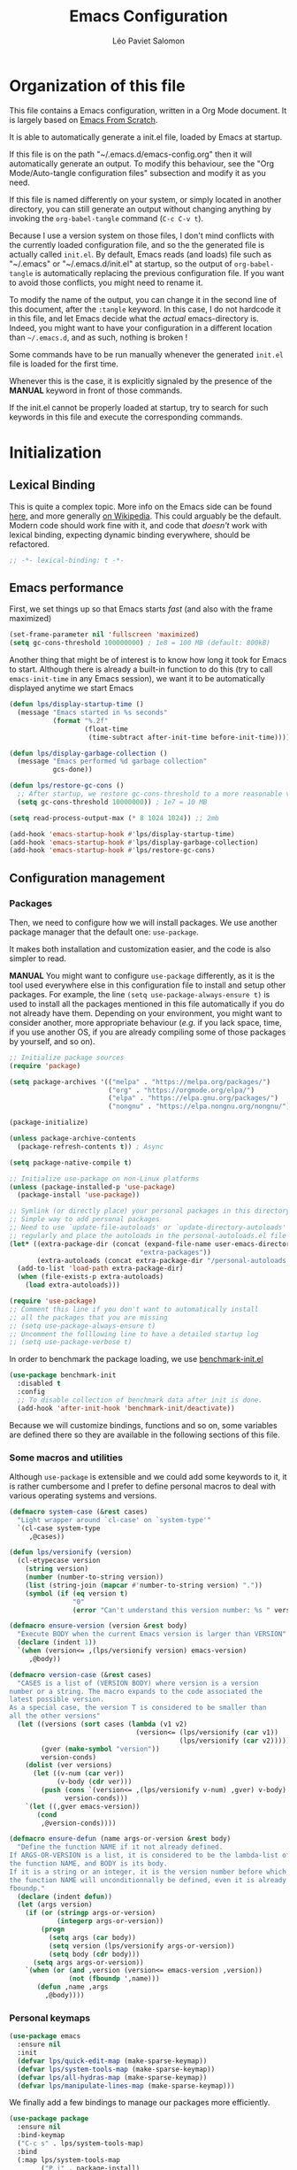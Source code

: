#+title: Emacs Configuration
#+author: Léo Paviet Salomon
#+STARTUP: content
#+PROPERTY: header-args:emacs-lisp :tangle (concat user-emacs-directory "init.el")

* Organization of this file

This file contains a Emacs configuration, written in a Org Mode document. It is largely based on [[https://github.com/daviwil/emacs-from-scratch/][Emacs From Scratch]].

It is able to automatically generate a init.el file, loaded by Emacs at startup.

If this file is on the path "~/.emacs.d/emacs-config.org" then it will automatically generate an output. To modify this behaviour, see the "Org Mode/Auto-tangle configuration files" subsection and modify it as you need.

If this file is named differently on your system, or simply located in another directory, you can still generate an output without changing anything by invoking the =org-babel-tangle= command (=C-c C-v t=).

Because I use a version system on those files, I don't mind conflicts with the currently loaded configuration file, and so the the generated file is actually called  =init.el=. By default, Emacs reads (and loads) file such as "~/.emacs" or "~/.emacs.d/init.el" at startup, so the output of =org-babel-tangle= is automatically replacing the previous configuration file. If you want to avoid those conflicts, you might need to rename it.

To modify the name of the output, you can change it in the second line of this document, after the =:tangle= keyword. In this case, I do not hardcode it in this file, and let Emacs decide what the /actual/ emacs-directory is. Indeed, you might want to have your configuration in a different location than =~/.emacs.d=, and as such, nothing is broken !

Some commands have to be run manually whenever the generated =init.el= file is loaded for the first time.

Whenever this is the case, it is explicitly signaled by the presence of the *MANUAL* keyword in front of those commands.

If the init.el cannot be properly loaded at startup, try to search for such keywords in this file and execute the corresponding commands.

* Initialization
** Lexical Binding

This is quite a complex topic. More info on the Emacs side can be found [[info:elisp#Lexical Binding][here]], and more generally [[https://en.wikipedia.org/wiki/Scope_(computer_science)#Lexical_scope_vs._dynamic_scope][on Wikipedia]].
This could arguably be the default. Modern code should work fine with it, and code that /doesn't/ work with lexical binding, expecting dynamic binding everywhere, should be refactored.

#+begin_src emacs-lisp
  ;; -*- lexical-binding: t -*-
#+end_src

** Emacs performance

First, we set things up so that Emacs starts /fast/ (and also with the frame maximized)

#+begin_src emacs-lisp
  (set-frame-parameter nil 'fullscreen 'maximized)
  (setq gc-cons-threshold 100000000) ; 1e8 = 100 MB (default: 800kB)
#+end_src

Another thing that might be of interest is to know how long it took for Emacs to start. Although there is already a built-in function to do this (try to call =emacs-init-time= in any Emacs session), we want it to be automatically displayed anytime we start Emacs

#+begin_src emacs-lisp
  (defun lps/display-startup-time ()
    (message "Emacs started in %s seconds"
             (format "%.2f"
                     (float-time
                      (time-subtract after-init-time before-init-time)))))

  (defun lps/display-garbage-collection ()
    (message "Emacs performed %d garbage collection"
             gcs-done))

  (defun lps/restore-gc-cons ()
    ;; After startup, we restore gc-cons-threshold to a more reasonable value
    (setq gc-cons-threshold 10000000)) ; 1e7 = 10 MB

  (setq read-process-output-max (* 8 1024 1024)) ;; 2mb

  (add-hook 'emacs-startup-hook #'lps/display-startup-time)
  (add-hook 'emacs-startup-hook #'lps/display-garbage-collection)
  (add-hook 'emacs-startup-hook #'lps/restore-gc-cons)

#+end_src

** Configuration management
*** Packages

Then, we need to configure how we will install packages. We use another package manager that the default one: =use-package=.

It makes both installation and customization easier, and the code is also simpler to read.

*MANUAL* You might want to configure =use-package= differently, as it is the tool used everywhere else in this configuration file to install and setup other packages. For example, the line
=(setq use-package-always-ensure t)= is used to install all the packages mentioned in this file automatically if you do not already have them. Depending on your environment, you might want to consider another, more appropriate behaviour (/e.g./  if you lack space, time, if you use another OS, if you are already compiling some of those packages by yourself, and so on).

#+begin_src emacs-lisp
  ;; Initialize package sources
  (require 'package)

  (setq package-archives '(("melpa" . "https://melpa.org/packages/")
                           ("org" . "https://orgmode.org/elpa/")
                           ("elpa" . "https://elpa.gnu.org/packages/")
                           ("nongnu" . "https://elpa.nongnu.org/nongnu/")))

  (package-initialize)

  (unless package-archive-contents
    (package-refresh-contents t)) ; Async

  (setq package-native-compile t)

  ;; Initialize use-package on non-Linux platforms
  (unless (package-installed-p 'use-package)
    (package-install 'use-package))

  ;; Symlink (or directly place) your personal packages in this directory.
  ;; Simple way to add personal packages
  ;; Need to use `update-file-autoloads' or `update-directory-autoloads' in this dir
  ;; regularly and place the autoloads in the personal-autoloads.el file
  (let* ((extra-package-dir (concat (expand-file-name user-emacs-directory)
                                   "extra-packages"))
         (extra-autoloads (concat extra-package-dir "/personal-autoloads.el")))
    (add-to-list 'load-path extra-package-dir)
    (when (file-exists-p extra-autoloads)
      (load extra-autoloads)))

  (require 'use-package)
  ;; Comment this line if you don't want to automatically install
  ;; all the packages that you are missing
  ;; (setq use-package-always-ensure t)
  ;; Uncomment the folllowing line to have a detailed startup log
  ;; (setq use-package-verbose t)

#+end_src

In order to benchmark the package loading, we use [[https://github.com/dholm/benchmark-init-el][benchmark-init.el]]

#+begin_src emacs-lisp
  (use-package benchmark-init
    :disabled t
    :config
    ;; To disable collection of benchmark data after init is done.
    (add-hook 'after-init-hook 'benchmark-init/deactivate))
#+end_src

Because we will customize bindings, functions and so on, some variables are defined there so they are available in the following sections of this file.

*** Some macros and utilities

Although ~use-package~ is extensible and we could add some keywords to it, it is rather cumbersome and I prefer to define personal macros to deal with various operating systems and versions.

#+begin_src emacs-lisp
  (defmacro system-case (&rest cases)
    "Light wrapper around `cl-case' on `system-type'"
    `(cl-case system-type
       ,@cases))

  (defun lps/versionify (version)
    (cl-etypecase version
      (string version)
      (number (number-to-string version))
      (list (string-join (mapcar #'number-to-string version) "."))
      (symbol (if (eq version t)
                  "0"
                  (error "Can't understand this version number: %s " version)))))

  (defmacro ensure-version (version &rest body)
    "Execute BODY when the current Emacs version is larger than VERSION"
    (declare (indent 1))
    `(when (version<= ,(lps/versionify version) emacs-version)
       ,@body))

  (defmacro version-case (&rest cases)
    "CASES is a list of (VERSION BODY) where version is a version
  number or a string. The macro expands to the code associated the
  latest possible version.
  As a special case, the version T is considered to be smaller than
  all the other versions"
    (let ((versions (sort cases (lambda (v1 v2)
                                  (version<= (lps/versionify (car v1))
                                             (lps/versionify (car v2))))))
          (gver (make-symbol "version"))
          version-conds)
      (dolist (ver versions)
        (let ((v-num (car ver))
              (v-body (cdr ver)))
          (push (cons `(version<= ,(lps/versionify v-num) ,gver) v-body)
                version-conds)))
      `(let ((,gver emacs-version))
         (cond
          ,@version-conds))))

  (defmacro ensure-defun (name args-or-version &rest body)
    "Define the function NAME if it not already defined.
  If ARGS-OR-VERSION is a list, it is considered to be the lambda-list of
  the function NAME, and BODY is its body.
  If it is a string or an integer, it is the version number before which
  the function NAME will unconditionnally be defined, even it is already
  fboundp."
    (declare (indent defun))
    (let (args version)
      (if (or (stringp args-or-version)
              (integerp args-or-version))
          (progn
            (setq args (car body))
            (setq version (lps/versionify args-or-version))
            (setq body (cdr body)))
        (setq args args-or-version))
      `(when (or (and ,version (version<= emacs-version ,version))
                 (not (fboundp ',name)))
         (defun ,name ,args
           ,@body))))
#+end_src

*** Personal keymaps

#+begin_src emacs-lisp
  (use-package emacs
    :ensure nil
    :init
    (defvar lps/quick-edit-map (make-sparse-keymap))
    (defvar lps/system-tools-map (make-sparse-keymap))
    (defvar lps/all-hydras-map (make-sparse-keymap))
    (defvar lps/manipulate-lines-map (make-sparse-keymap)))
#+end_src

We finally add a few bindings to manage our packages more efficiently.

#+begin_src emacs-lisp
  (use-package package
    :ensure nil
    :bind-keymap
    ("C-c s" . lps/system-tools-map)
    :bind
    (:map lps/system-tools-map
          ("P i" . package-install)
          ("P l" . package-list-packages)))
#+end_src

** Security

Emacs is not very secure as such. We try to fix this as best as we can.

We explicitly fix how long passwords should be cached. A clever thing could be to distinguish between different environments, and use different values for /e.g./ the computer you use at work vs other computers. Another idea could be to ask the user if he wants his password to be cached for the current session, and if so, for how long.

*MANUAL* In order to allow GPG passwords to be asked in the minibuffer, you need to add the line =allow-emacs-pinentry= to your =gpg-agent.conf= file, usually located in the =~/.gnupg/= directory on Linux.

#+begin_src emacs-lisp
  (system-case
   (gnu/linux
    (use-package password-cache
      :ensure nil
      :custom
      (password-cache t)
      (password-cache-expiry 300))

    (use-package pinentry
      :custom
      (epg-pinentry-mode 'loopback)
      :config
      (pinentry-start))

    (use-package auth-source
      :ensure nil
      :custom
      (auth-sources (remove "~/.authinfo" auth-sources))
      (auth-source-cache-expiry 86400) ;; All day

      :config
      (defvar lps/--auth-cache-expiry-setup-p nil)

      (defun lps/auth-source-define-cache-expiry ()
        (interactive)
        (unless lps/--auth-cache-expiry-setup-p
          (setq lps/--auth-cache-expiry-setup-p t)
          (when (y-or-n-p (concat "Change default auth-cache-expiry value "
                                  "(default "
                                  (number-to-string auth-source-cache-expiry)
                                  ") ?"))
            (setq auth-source-cache-expiry (read-number "New cache expiry value in seconds: " auth-source-cache-expiry)))))

      (defun lps/force-forget-all-passwords ()
        (interactive)
        (auth-source-forget-all-cached)
        (shell-command "gpgconf --kill gpg-agent")
        ;; (shell-command "gpgconf -- reload gpg-agent")
        (setq lps/--auth-cache-expiry-setup-p nil)))))
#+end_src

** Quick restart

In order to test things more rapidly and to be able to apply configuration changes without ever leaving Emacs, we also install another package to restart Emacs with a simple command.

#+begin_src emacs-lisp
  (use-package restart-emacs
    :commands
    (restart-emacs restart-emacs-start-new-emacs)
    :bind
    (:map lps/system-tools-map
          ("r" . restart-emacs)))
#+end_src

** Server mode and emacsclient

For various reasons, we might want to use Emacs in "server-mode": although it is not completely correct, the idea is that we start a daemon running "the real Emacs process" as a server, and we will simply connect clients to it to work with.
There are small differences with the way Emacs normally works, so we deal with them in this section.

#+begin_src emacs-lisp
  (use-package server
    :custom
    (server-client-instructions nil))
#+end_src

** Custom file

We do not want Emacs to mess with our own =init.el= file, and so we tell it where to store all its precious customizations

#+begin_src emacs-lisp
  (setq custom-file (concat user-emacs-directory "custom-file.el"))
  (load custom-file 'noerror)
#+end_src

** Byte- and native compilation

In this section, we configure how Emacs byte-compiles and/or natively compiles the source code of packages that we install.

#+begin_src emacs-lisp
  (ensure-version 28
   (use-package emacs
     :custom
     (native-comp-async-report-warnings-errors 'silent)))
#+end_src

* UI Configuration
** Font and encoding
*** Encoding and input
Even if most of the time, you should be working with UTF-8, we still want to make sure that this is the default and that Emacs assumes that we are using UTF-8
#+begin_src emacs-lisp
  (use-package emacs
    :custom
    (locale-coding-system 'utf-8)
    (display-raw-bytes-as-hex t)
    :init
    (prefer-coding-system 'utf-8)
    (set-language-environment 'utf-8)
    (set-default-coding-systems 'utf-8)
    (set-clipboard-coding-system 'utf-8)
    (set-file-name-coding-system 'utf-8)
    (set-terminal-coding-system 'utf-8)
    (set-keyboard-coding-system 'utf-8)
    (set-selection-coding-system 'utf-8))
#+end_src

Finally, as I am mostly using a French, AZERTY keyboard, some combinations are hard to input, /e.g./ everything of the form =C-^= or =M-~=. Indeed, those are dead keys, and cannot really be pressed at the same time than a modifier key. Hence, we simply "remap" (using translation maps, see the [[info:elisp#Translation Keymaps][manual]] !)

#+begin_src emacs-lisp
  (use-package emacs
    :init
    (define-key key-translation-map (kbd "<C-dead-circumflex>") (kbd "C-^"))
    (define-key key-translation-map (kbd "<M-dead-circumflex>") (kbd "M-^")))
#+end_src

*** Fonts and faces

In this section, we configure the default fonts.

#+begin_src emacs-lisp
  (use-package emacs
    :init
    ;; Use the right font according to what is installed on the system
    (defvar lps/default-font
      (system-case
       (gnu/linux "DejaVu Sans Mono")))

    (defvar lps/fixed-font
      (system-case
       (gnu/linux "DejaVu Sans Mono")))

    (defvar lps/variable-font
      (system-case
       (gnu/linux "Cantarell")))

    (defun lps/set-default-fonts ()
      ;; Variable pitch
      (let ((font-list (font-family-list)))
        (when (member lps/variable-font font-list)
          (set-face-font 'variable-pitch lps/variable-font))

        ;; Default fixed-pitch
        (when (member lps/fixed-font font-list)
          (set-face-font 'fixed-pitch lps/fixed-font))

        ;; Default (not used in the same place as fixed-pitch)
        (when (member lps/default-font font-list)
          (set-face-font 'default lps/default-font))))

    (if (daemonp)
        (add-hook 'after-make-frame-functions
                  (lambda (frame)
                    (with-selected-frame frame
                      (lps/set-default-fonts))))
      (lps/set-default-fonts)))
#+end_src

*** International

Another thing that is technically more a stylistic choice rather than a real encoding problem is how dates are formatted. I decide to use the European style

#+begin_src emacs-lisp
  (use-package calendar
    :ensure nil
    :config
    (calendar-set-date-style 'european))
#+end_src

** Visual interface changes

We remove all the unnecessary elements from the interface, /e.g./ menus, scroll bar and so on.

You can remove or partially modify this block of code if you are a beginner and want to keep some of elements available, especially to be able to navigate with the mouse.

All the variable names are pretty explicit, so you should be able to customize this to your taste easily.

*** Startup

Who wants to be told the same thing over and over again each time they start Emacs ?
#+begin_src emacs-lisp
  ;; Disable the annoying startup message and Emacs logo
  (setq inhibit-startup-message t)

  ;; Disable the message on top of the Scratch buffer
  (setq initial-scratch-message nil)
#+end_src

However, we would like to see Emacs in full-screen if we are to use it

#+begin_src emacs-lisp
  ;; Maximize the Emacs frame at startup
  (add-to-list 'default-frame-alist '(fullscreen . maximized))
#+end_src

We also don't want Emacs to be flashing and beeping at us whenver we do something wrong. Be quiet, please, error /messages/ are fine without VFX on top of them !

#+begin_src emacs-lisp
  (setq ring-bell-function 'ignore)
  (setq visible-bell nil)
#+end_src

*** Menus and toolbars

Emacs is very much keyboard-oriented. As such, we have little-to-no use of the various menus, toolbars and scrollbars that Emacs provides.

#+begin_src emacs-lisp
  (scroll-bar-mode -1)        ; Disable visible scrollbar
  (tool-bar-mode -1)          ; Disable the toolbar
  (tooltip-mode -1)           ; Disable tooltips
  (set-fringe-mode 10)        ; Give some breathing room

  (menu-bar-mode -1)          ; Disable the menu bar
#+end_src

*** Lines and columns

Because we now have plenty of free space on our screen, we can sacrifice a bit of it to put useful information there, such as line numbers. We also want to see the current line and column in the modeline, and while we are at it, we also want Emacs to wrap our lines in modes where this makes sense, so that we never have to scroll horizontally to see the end of a long line (besides, how would we do it, now that we don't have a scrollbar anymore ?!)

#+begin_src emacs-lisp
  ;; Line/column numbering modes

  (use-package emacs
    :init
    (column-number-mode t)
    :custom
    (hscroll-margin 10)
    (hscroll-step 10)
    (auto-hscroll-mode 'current-line)
    (display-line-numbers-width 3)
    (display-line-numbers-grow-only t)
    :hook
    ((prog-mode LaTeX-mode) . display-line-numbers-mode)
    ((text-mode org-mode LaTeX-mode comint-mode) . visual-line-mode))
#+end_src

*** Theme

This is simply a way to change how Emacs looks. Some themes are more complete than other (they will modify how other packages look, like Magit, or even the minibuffer)

#+begin_src emacs-lisp
  ;; Themes
  (use-package solarized-theme)

  (use-package kaolin-themes
    :custom
    (kaolin-themes-comments-style 'alt)
    (kaolin-themes-distinct-parentheses t)
    (kaolin-themes-italic-comments t)
    (kaolin-themes-hl-line-colored t))

  (use-package modus-themes)

  (use-package doom-themes)

  (defvar lps/default-theme 'kaolin-ocean)
  (defvar lps/default-light-theme 'modus-operandi)
  (defvar lps/live-presentation-p nil)

  (load-theme lps/default-theme t)

  (let ((custom--inhibit-theme-enable nil))
    (custom-theme-set-faces
     lps/default-theme
     '(hl-line ((t (:background "#39424D"))) t)))

  (defun lps/toggle-live-code-presentation-settings ()
    "Various useful settings for live coding sessions
  Still very buggy, but this should not matter in a live presentation
  setting.
  Avoid toggling several times, just use it once if possible"
    (interactive)
    (if lps/live-presentation-p
        (progn
          (unless (equal custom-enabled-themes (list lps/default-theme))
            (disable-theme (car custom-enabled-themes))
            (load-theme lps/default-theme t))
          (global-hl-line-mode -1)
          (text-scale-set 0)
          (setq-default cursor-type 'box))

      (progn
        (unless (y-or-n-p "Keep current theme ?")
          (disable-theme custom-enabled-themes)
          (load-theme lps/default-light-theme t)
          (custom-theme-set-faces
           lps/default-light-theme
           '(hl-line ((t (:background "#DFD8EE"))) t)))
        (global-display-line-numbers-mode 1)
        (global-hl-line-mode 1)
        (text-scale-increase 2)
        (setq-default cursor-type 'bar)))

    (setq lps/live-presentation-p (not lps/live-presentation-p)))
#+end_src

*** Modeline and icons

This modifies how the [[https://www.emacswiki.org/emacs/ModeLine][modeline]] looks.

*MANUAL* If this is your first time running the init.el file, please run the following command:

=M-x all-the-icons-install-fonts=

#+begin_src emacs-lisp
  ;; First time used: run M-x all-the-icons-install-fonts
  (use-package all-the-icons
    :config
    ;; Avoid unnecessary warnings
    (declare-function all-the-icons-faicon 'all-the-icons)
    (declare-function all-the-icons-fileicon 'all-the-icons)
    (declare-function all-the-icons-material 'all-the-icons)
    (declare-function all-the-icons-octicon 'all-the-icons)

    ;;define an icon function with all-the-icons-faicon
    ;;to use filecon, etc, define same function with icon set
    (defun with-faicon (icon str &rest height v-adjust)
      (s-concat (all-the-icons-faicon icon :v-adjust (or v-adjust 0) :height (or height 1)) " " str))
    ;; filecon
    (defun with-fileicon (icon str &rest height v-adjust)
      (s-concat (all-the-icons-fileicon icon :v-adjust (or v-adjust 0) :height (or height 1)) " " str)))

  (use-package doom-modeline
    :after all-the-icons
    :init
    (doom-modeline-mode 1)
    :custom
    (doom-modeline-height 15)
    (doom-modeline-project-detection 'project)
    (doom-modeline-unicode-fallback t)
    (doom-modeline-buffer-file-name-style 'buffer-name)
    (doom-modeline-mu4e t)
    (mode-line-compact 'long)
    :config
    ;; Hide encoding in modeline when UTF-8(-unix)
    (defun lps/hide-utf-8-encoding ()
      (setq-local doom-modeline-buffer-encoding
                  (not (or (eq buffer-file-coding-system 'utf-8-unix)
                           (eq buffer-file-coding-system 'utf-8)))))

    (add-hook 'after-change-major-mode-hook #'lps/hide-utf-8-encoding)

    ;; Add recursive-depth info to the mode line
    ;; Useful for e.g. Isearch sessions
    (let ((rec-depth-indicator '(:eval
                                 (let ((rec-depth (recursion-depth)))
                                   (unless (zerop rec-depth)
                                     (propertize (format "[%d] " rec-depth)
                                                 'face
                                                 '(:foreground "orange red")))))))
      (unless (and (listp global-mode-string)
                   (member rec-depth-indicator global-mode-string))
        (push rec-depth-indicator global-mode-string)))

    ;; Hack, as we disable minor modes in mode-line
    ;; Put this in global-mode-string, where it definitely does not belong ...
    (cl-pushnew '(:eval
                  (when (bound-and-true-p company-search-mode)
                    company-search-lighter))
                global-mode-string
                :test 'equal))
#+end_src

We also want to add some extra information on the modeline, of the kind that we could get in a status bar from a typical window manager

#+begin_src emacs-lisp
  (use-package battery
    :ensure nil
    :config
    (when (and battery-status-function
                (let ((status (battery-format "%B" (funcall battery-status-function))))
                  (not (or (string-match-p "N/A" status)
                           (string-match-p "unknown" status)))))
        (display-battery-mode 1)))

  (use-package time
    :ensure nil
    :custom
    (display-time-24hr-format t)
    (display-time-format "[%H:%M]")
    :init
    (display-time-mode 1))
#+end_src

*** Extra packages

Some packages are used lated in the configuration, and we want to be able to use those comfortable modes.

#+begin_src emacs-lisp
  ;; Generic UI modes

  (use-package beacon
    :custom
    (beacon-blink-when-point-moves-vertically 30)
    (beacon-size 20)
    :init (beacon-mode))
  (use-package rainbow-mode
    :defer t)
  (use-package fill-column-indicator
    :defer t)
  (use-package visual-fill-column
    :defer t)
  (use-package highlight-numbers
    :hook (prog-mode . highlight-numbers-mode))
#+end_src

Another built-in and useful package that often comes up is =hl-line=. When enabled, it simply highlights the current line (/i.e./ the one on which the point is). When dealing with tables, or "rigidly organized" data, it is often useful to be able to quickly tell what is on which line.

#+begin_src emacs-lisp
  (use-package hl-line
    :hook ((tabulated-list-mode
            ibuffer-mode)
           . hl-line-mode))
#+end_src

** Whitespaces

First of all, we never want ~TAB~ to insert actual tab characters. We also don't like trailing whitespaces, so we delete them automatically when we save a buffer.

#+begin_src emacs-lisp
  (use-package emacs
    :ensure nil
    :hook (before-save . delete-trailing-whitespace)
    :init
    ;; Tab behaviour and whitespaces
    (setq-default indent-tabs-mode nil)
    (setq-default tab-width 4)
    :bind
    (:map lps/quick-edit-map
          ("DEL" . cycle-spacing)
          ("<C-backspace>" . join-line)
          ("<C-S-backspace>" . join-next-line))
    :config
    (defun join-next-line (&optional beg end)
      (interactive
       (progn (barf-if-buffer-read-only)
              (and (use-region-p)
                   (list (region-beginning) (region-end)))))
      (join-line t beg end)))
#+end_src

Then, we do not want to repeatedly spam the ~DEL~ key in order to delete a long sequence of whitespaces.

#+begin_src emacs-lisp
  (use-package hungry-delete
    :defer t
    :init
    ;; (global-hungry-delete-mode 1)
    (setq hungry-delete-join-reluctantly t))
#+end_src

** Hydra

[[https://github.com/abo-abo/hydra][Hydra]] is a package that is used to group several related commands into a family of bindings, all starting with the same prefix (= "hydra"). Whenever this common prefix is entered in a suitable mode, a panel shows up, showing all the user-defined commands that can now be invoked with a single keystroke instead of repeatedly using the same long prefix.

#+begin_src emacs-lisp
  (use-package hydra
    :defer t
    :bind-keymap ("C-c h" . lps/all-hydras-map))
#+end_src

All the hydras will now be defined after the package to which they correspond, or in the appropriate section. Most of them are modifications of hydras that can be found on the [[https://github.com/abo-abo/hydra/wiki][hydra wiki]].

Some hydras will be called less frequently and for other purposes than getting a "quick-and-dirty" access to commonly used functions. Hence, we will make them prettier (the compromise being that they are less minimalistic and take much more space visually)

*MANUAL* This is not a MELPA package. It can be found [[https://github.com/Ladicle/hydra-posframe][here]]. Install it and change the loading path according to your configuration.

#+begin_src emacs-lisp
  ;; Easier hydra definition
  (use-package pretty-hydra
    :after hydra)
#+end_src

** Interactively change the UI

This is one moment where a pretty hydra could help us change general UI parameters, such as the text size, some highlighting options and so on.

#+begin_src emacs-lisp
  (use-package emacs
    :ensure nil
    :after pretty-hydra
    :bind (:map lps/all-hydras-map
                ("a" . hydra-appearance/body))
    :config
    ;; define a title function
    (defvar appearance-title (with-faicon "desktop" "Appearance"))

    ;; generate hydra

    (pretty-hydra-define hydra-appearance (:title appearance-title
                                                  :quit-key "q")
      ("Theme"
       (
        ;;     ("o" olivetti-mode "Olivetti" :toggle t)
        ;;     ("t" toggle-window-transparency "Transparency" :toggle t )
        ("c" lps/rotate-through-themes "Cycle Themes" )
        ("t" lps/restore-initial-themes "Restore Theme")
        ("+" text-scale-increase "Zoom In")
        ("-" text-scale-decrease "Zoom Out")
        ("x" toggle-frame-maximized "Maximize Frame" :toggle t )
        ("X" toggle-frame-fullscreen "Fullscreen Frame" :toggle t))
       "Highlighting"
       (("d" rainbow-delimiters-mode "Rainbow Delimiters" :toggle t )
        ("r" rainbow-mode "Show Hex Colours" :toggle t )
        ("n" highlight-numbers-mode "Highlight Code Numbers" :toggle t )
        ("l" display-line-numbers-mode "Show Line Numbers" :toggle t )
        ("_" global-hl-line-mode "Highlight Current Line" :toggle t )
        ;;    ("I" rainbow-identifiers-mode "Rainbow Identifiers" :toggle t )
        ("b" beacon-mode "Show Cursor Trailer" :toggle t )
        ("w" whitespace-mode "Show Whitespaces" :toggle t))
       "Miscellaneous"
       (("j" visual-line-mode "Wrap Line Window"  :toggle t)
        ("m" visual-fill-column-mode "Wrap Line Column"  :toggle t)
        ;;    ("a" adaptive-wrap-prefix-mode "Indent Wrapped Lines" :toggle t )
        ;;   ("i" highlight-indent-guides-mode  "Show Indent Guides" :toggle t )
        ("g" fci-mode "Show Fill Column" :toggle t )
        ("<SPC>" nil "Quit" :color blue )))))
#+end_src

** Minibuffer
*** Generic tweaks
First of all, some configuration to make all the minibuffer sessions more pleasant, regardless of the completion or narrowing system used.

#+begin_src emacs-lisp
  (use-package emacs
    :ensure nil
    :custom
    (enable-recursive-minibuffers t)
    :config
    (minibuffer-depth-indicate-mode 1))
#+end_src

*** Vertico/Marginalia
~ivy~ is a fantastic addition to Emacs, and it makes interacting with Emacs much more comfortable, be it for invoking commands or looking for function documentation, or quickly interacting with files without having to use a Dired buffer.
However, it is /bloated/, and can feel slow at times. Moreover, if you only really use some of its functionalities, it can feel a bit overwhelming, and not worth the trouble of configuring everything.

For this reason, we might want to take a look at some lightweight alternatives, built on top of the default completion/narrowing tools that Emacs provide, instead of using ~ivy~ or ~helm~ which use their own massive framework.

#+begin_src emacs-lisp
  (use-package vertico
    :ensure t
    :custom
    (vertico-cycle t)
    :init
    (vertico-mode)
    :bind
    (:map vertico-map
          ("<C-backspace>" . lps/minibuffer-go-up-directory))
    :config
    (defun lps/minibuffer-go-up-directory (arg)
      (interactive "p")
      (let* ((filename (minibuffer-contents))
             (directory-maybe (file-name-directory filename))
             (directory (if (and (string-suffix-p "/" filename)
                                 (equal filename directory-maybe))
                            (file-name-directory (substring filename 0 -1))
                          directory-maybe)))
        (if directory
            (progn
              (delete-minibuffer-contents)
              (insert directory))
          (backward-kill-word arg)))))
#+end_src

Emacs uses metadata to differentiate between several types of things for completion. For example, when using ~find-file~, Emacs attachs to each suggestion a bit of data to tell that they are actually files.

In order to add more information of this kind to those suggestions, and to interact with it more naturally, we use another package which integrates very well with ~vertico~

#+begin_src emacs-lisp
  (use-package marginalia
    :after vertico
    :config
    (marginalia-mode))
#+end_src

** Buffer and windows
*** Buffer management
Emacs is sometimes all over the place, opening buffers at seemingly random places, switching your focus only in some circumstances ... We will customize this behaviour so that we have a better control on what Emacs is doing when we open new buffers

#+begin_src emacs-lisp
  (use-package emacs
    :ensure nil
    :bind
    ([remap kill-buffer] . lps/kill-buffer)
    :init
    ;; Automatically reload a file if it has been modified
    (global-auto-revert-mode t)

    :custom
    (display-buffer-base-action
     '((display-buffer-reuse-window)
       (display-buffer-reuse-mode-window)
       (display-buffer-in-previous-window)
       (display-buffer-same-window)))
    (uniquify-buffer-name-style 'forward)
    (uniquify-after-kill-buffer-p t)
    (global-auto-revert-ignore-modes '(pdf-view-mode))

    :config
    (defun lps/kill-buffer (&optional arg)
      "Kill the current buffer if no ARG. Otherwise, prompt for a
  buffer to kill. If ARG is nil and the function is called from the
  minibuffer, exit recursive edit with `abort-recursive-edit'"
    (interactive "P")
    (if arg
        (call-interactively 'kill-buffer)
      (if (minibufferp)
          (abort-recursive-edit)
        (kill-buffer (current-buffer)))))

    ;; Display all the "help" buffers in the same window
    (defvar lps/help-modes '(helpful-mode
                             help-mode
                             Man-mode
                             apropos-mode
                             Info-mode))

    ;; Help buffers with special name
    (defvar lps/help-buffers nil)

    (defun lps/buffer-help-p (buffer &optional action)
      "Return t if BUFFER is an help buffer, nil otherwise"
      (or (member (buffer-local-value 'major-mode (get-buffer buffer))
                  lps/help-modes)
          (member (if (stringp buffer)
                      buffer
                    (buffer-name buffer))
                  lps/help-buffers)))

    (add-to-list 'display-buffer-alist
                 `(lps/buffer-help-p
                   (display-buffer--maybe-same-window
                    display-buffer-reuse-window
                    display-buffer-reuse-mode-window)
                   (mode . ,lps/help-modes)
                   (inhibit-same-window . nil)
                   (quit-restore ('window 'window nil nil)))))
#+end_src

We also improve the appearance (and functionalities) of the buffer that we get when we want to list all the buffers that are currently opened.

#+begin_src emacs-lisp
  (use-package all-the-icons-ibuffer
    :defer t
    :hook (ibuffer-mode . all-the-icons-ibuffer-mode))

  (use-package ibuffer
    :defer t
    :bind ("C-x C-b" . ibuffer)
    :custom
    (ibuffer-saved-filter-groups
     '(("default"
        ("Dired" (mode . dired-mode))
        ("Emacs" (or
                  (name . "^\\*scratch\\*$")
                  (name . "^\\*Messages\\*$")))
        ("Help" (predicate lps/buffer-help-p (current-buffer)))
        ("Special" (and
                    (not (process))
                    (or
                     (starred-name)
                     (mode . special-mode))))
        ("Process" (process))
        ("Git" (name . "^magit"))
        ("Images/PDF" (or
                       (file-extension . "pdf")
                       (mode . image-mode)))
        ("Programming" (and
                        (derived-mode . prog-mode)
                        (not (mode . fundamental-mode))))
        ("Mail" (or
                 (name . "^\\*mm\\*.*$") ; heuristic for attachments
                 (derived-mode . gnus-article-mode)
                 (mode . mu4e-headers-mode)
                 (mode . mu4e-main-mode))))))
    :config
    (add-to-list 'ibuffer-help-buffer-modes 'helpful-mode)

    (defun lps/ibuffer-switch-to-default-filter ()
      (ibuffer-switch-to-saved-filter-groups "default"))

    (add-hook 'ibuffer-mode-hook #'lps/ibuffer-switch-to-default-filter))

#+end_src

*** Window management

Because window management can be a bit tedious with the basic Emacs functionalities, we improve it a bit. First of all, we enable =winner-mode=, which allows us to "undo" and "redo" changes in the Windows' configuration.

#+begin_src emacs-lisp
  (use-package winner
    :commands (winner-undo winner-redo)
    :init
    (setq winner-boring-buffers '("*Completions*"
                                  "*Compile-Log*"
                                  "*Fuzzy Completions*"
                                  "*Apropos*"
                                  "*Help*"
                                  "*Buffer List*"
                                  "*Ibuffer*"))
    (winner-mode 1))

#+end_src

To facilitate window management, we use an hydra, binding most of the commands that we might ever need.

First of all, we use a few helper functions, defined in [[https://github.com/abo-abo/hydra/blob/master/hydra-examples.el][hydra-examples.el]]

#+begin_src emacs-lisp
  (use-package windmove
    ;; Make windmove work in Org mode:
    :hook
    (org-shiftup-final . windmove-up)
    (org-shiftleft-final . windmove-left)
    (org-shiftdown-final . windmove-down)
    (org-shiftright-final . windmove-right)

    :init
    (windmove-default-keybindings 'shift)
    (windmove-swap-states-default-keybindings '(ctrl shift))

    :config
    (defun hydra-move-splitter-left (arg)
      "Move window splitter left."
      (interactive "p")
      (if (let ((windmove-wrap-around))
            (windmove-find-other-window 'right))
          (shrink-window-horizontally arg)
        (enlarge-window-horizontally arg)))

    (defun hydra-move-splitter-right (arg)
      "Move window splitter right."
      (interactive "p")
      (if (let ((windmove-wrap-around))
            (windmove-find-other-window 'right))
          (enlarge-window-horizontally arg)
        (shrink-window-horizontally arg)))

    (defun hydra-move-splitter-up (arg)
      "Move window splitter up."
      (interactive "p")
      (if (let ((windmove-wrap-around))
            (windmove-find-other-window 'up))
          (enlarge-window arg)
        (shrink-window arg)))

    (defun hydra-move-splitter-down (arg)
      "Move window splitter down."
      (interactive "p")
      (if (let ((windmove-wrap-around))
            (windmove-find-other-window 'up))
          (shrink-window arg)
        (enlarge-window arg))))
#+end_src

Now, we wrap everything up into a nice hydra

#+begin_src emacs-lisp
  (use-package emacs
    :ensure nil
    :bind (:map lps/all-hydras-map
                ("w" . hydra-window/body))

    :init
    (defhydra hydra-window (:color red
                                   :hint nil)
     "
      ^Focus^           ^Resize^       ^Split^                 ^Delete^          ^Other
      ^^^^^^^^^-------------------------------------------------------------------------------
      _b_move left      _B_left        _V_split-vert-move      _o_del-other      _c_new-frame
      _n_move down      _N_down        _H_split-horiz-move     _da_ace-del       _u_winner-undo
      _p_move up        _P_up          _v_split-vert           _dw_del-window    _r_winner-redo
      _f_move right     _F_right       _h_split-horiz          _df_del-frame
      _q_uit
      "
     ;; Move the focus around
     ("b" windmove-left)
     ("n" windmove-down)
     ("p" windmove-up)
     ("f" windmove-right)

     ;; Changes the size of the current window
     ("B" hydra-move-splitter-left)
     ("N" hydra-move-splitter-down)
     ("P" hydra-move-splitter-up)
     ("F" hydra-move-splitter-right)

     ;; Split and move (or not)
     ("V" (lambda ()
            (interactive)
            (split-window-right)
            (windmove-right)))
     ("H" (lambda ()
            (interactive)
            (split-window-below)
            (windmove-down)))
     ("v" split-window-right)
     ("h" split-window-below)

     ;; winner-mode must be enabled
     ("u" winner-undo)
     ("r" winner-redo) ;;Fixme, not working?

     ;; Delete windows
     ("o" delete-other-windows :exit t)
     ("da" ace-delete-window)
     ("dw" delete-window)
     ("db" kill-this-buffer)
     ("df" delete-frame :exit t)

     ;; Other stuff
     ("a" ace-window :exit t)
     ("c" make-frame :exit t)
     ("s" ace-swap-window)
     ("q" nil)))
#+end_src

Sometimes, we also want some very specific buffer to be associated to a certain window. As there is probably no general rule that would decide this for us, it is not possible to modify ~display-buffer-alist~ or other similar variables to get the desired behaviour. Hence, we will simply create a function that binds - or unbinds - the current buffer to the current window.

#+begin_src emacs-lisp
  ;; Taken from https://emacs.stackexchange.com/questions/2189/how-can-i-prevent-a-command-from-using-specific-windows

  (defun lps/toggle-window-dedicated ()
    "Control whether or not Emacs is allowed to display another
  buffer in current window."
    (interactive)
    (message
     (if (let (window (get-buffer-window (current-buffer)))
           (set-window-dedicated-p window (not (window-dedicated-p window))))
         "%s: Can't touch this!"
       "%s is up for grabs.")
     (current-buffer)))

  (global-set-key (kbd "C-c t") 'lps/toggle-window-dedicated)

#+end_src

** Files
Although /buffers/ are what Emacs really manipulates, they are in particular often used to deal with ... files. Hence, we need ways to do things specifically for buffer that are visiting files, and also related to file management in general.
*** Open file

We often want to visit links. If the point is on a file path, for example, it is often useful to be able to quicky navigate to this file.

#+begin_src emacs-lisp
  (use-package ffap
    :ensure nil
    :init
    (ffap-bindings)
    :custom
    (ffap-pass-wildcards-to-dired t)
    :config
    (defun lps/find-file-as-root (filename)
      "Switch to a buffer visiting the file FILENAME as root, creating
  one if none exists."
      (interactive "P")
      (find-file (concat "/sudo:root@localhost:" filename))))

  (use-package recentf
    :ensure nil
    :init
    (recentf-mode 1)
    :custom
    (recentf-max-saved-items 50)
    :config
    (dolist (excl (list (expand-file-name (concat user-emacs-directory "eshell/"))
                        (expand-file-name (concat user-emacs-directory "\\.elfeed/"))
                        "\\.synctex\\.gz" "\\.out$" "\\.toc" "\\.log"
                        (expand-file-name recentf-save-file)
                        "/usr/local/share/emacs/"
                        "bookmarks$"
                        (expand-file-name "~/Mail/")))
      (add-to-list 'recentf-exclude excl)))
#+end_src

*** Rename and delete file
Dired (or even your prefered shell) is the prefered way to deal with large amount of file manipulation (mass copying, moving and so on). For one-time actions though, it is preferable to have quick ways to rename a file, rather than having to open a Dired buffer, look for the specific file we are visiting, and so.

#+begin_src emacs-lisp
  (use-package emacs
    :ensure nil
    :custom
    (delete-by-moving-to-trash t)
    :init
    ;; From Magnars, from emacsrocks.com
    (defun lps/rename-current-buffer-file ()
      "Renames current buffer and file it is visiting."
      (interactive)
      (let* ((name (buffer-name))
             (filename (buffer-file-name))
             (basename (file-name-nondirectory filename)))
        (if (not (and filename (file-exists-p filename)))
            (error "Buffer '%s' is not visiting a file!" name)
          (let ((new-name (read-file-name "New name: " (file-name-directory filename) basename nil basename)))
            (if (get-buffer new-name)
                (error "A buffer named '%s' already exists!" new-name)
              (rename-file filename new-name 1)
              (rename-buffer new-name)
              (set-visited-file-name new-name)
              (set-buffer-modified-p nil)
              (message "File '%s' successfully renamed to '%s'"
                       name (file-name-nondirectory new-name)))))))

    (defun lps/delete-current-buffer-file (&optional arg)
      "Delete the file visited by the current buffer
  Always delete by moving to trash, regardless of `delete-by-moving-to-trash'
  If called with a prefix argument, also kills the current buffer"
      (interactive "P")
      (let ((filename (buffer-file-name)))
        (if (not (and filename (file-exists-p filename)))
            (error "Buffer '%s' is not visiting a file!" (buffer-name))
          (delete-file filename t)
          (when arg
            (kill-buffer)))))

    :bind
    (:map ctl-x-x-map
          ("R" . lps/rename-current-buffer-file)
          ("D" . lps/delete-current-buffer-file)))
#+end_src

*** Backup and auto-save
By default, Emacs performs a lot of backups, allowing to recover both from unwanted modifications (/e.g./ modifying a file, saving it, and realizing later that you have overriden something important) or unexpected crashes. However, the way those files are handled is somewhat intrusive.

#+begin_src emacs-lisp
  (use-package emacs
    :init
    (defvar lps/backup-directory (concat user-emacs-directory ".backups/"))
    (unless (file-exists-p lps/backup-directory)
      (make-directory lps/backup-directory))

    (setq backup-directory-alist `(("." . ,lps/backup-directory))))
#+end_src

** Outline and folding
Sometimes, when documents get bigger and bigger, it is useful to be able to temporarily hide stuff. The built-in ~narrow-to-\*~ commands can be useful to really focus on a part of the document, but we might want to be able to get a rough outline of the /whole/ document at any time, but in a less cluttered way.

#+begin_src emacs-lisp
  (use-package outline
    :ensure nil
    :defer t
    :custom
    (outline-minor-mode-prefix "\C-o")
    (outline-minor-mode-cycle t))
#+end_src

** Scroll
There are (obviously) many variables and functions controlling how scrolling works: amount of scroll, position of the point after a scroll, horizontal & vertical scrolls, and so on.
We use the keyboard even for scrolling, so we want to have the nicest possible experience for this. On the other hand, sometimes, the mouse wheel can still be pretty convenient, so it's good to have a way to customize its behaviour too.

#+begin_src emacs-lisp
  (use-package emacs
    :ensure nil
    :custom
    (scroll-preserve-screen-position t)
    (mouse-wheel-tilt-scroll t))
#+end_src

** XWidget

You can compile emacs with XWidget support to be able to visualize many things in a pretty way (/e.g./ HTML files or mails, render markdown ...). For this, you need to build Emacs with the =--with-xwidgets= flag.

NOTE: YOu might need to call =export WEBKIT_FORCE_SANDBOX=0= for it to work.

** Help !
*** Improve default help
Emacs already has a /great/ documentation system, but it is still possible to improve it ! [[https://github.com/Wilfred/helpful][helpful]] makes things easier to remember and to use without having to search for documentation in multiple places.

It will condense all the available information about something within a single Help buffer, and will add some documentation to the commands you are currently typing.

#+begin_src emacs-lisp
  ;; Helpful. Extra documentation when calling for help
  (use-package helpful
    :bind
    ([remap describe-function] . helpful-callable)
    ([remap describe-variable] . helpful-variable)
    ([remap describe-symbol]   . helpful-symbol)
    ([remap describe-key]      . helpful-key)
    (:map help-map
          (";" . helpful-at-point)))

#+end_src

We can also improve some of the other help commands:

#+begin_src emacs-lisp
  (use-package emacs
    :ensure nil
    :custom
    (apropos-documentation-sort-by-scores t)
    :bind
    (:map help-map
          ("u" . describe-face)
          ("U" . describe-font)
          ("C-k" . describe-keymap)
          ("M" . man)))
#+end_src

*** Which-key

Because there are a lot of similar commands, it is quite easy to get lost. [[https://github.com/justbur/emacs-which-key][which-key]] is a package that shows all the available commands after having typed some prefix, meaning that knowing the beginning of a key sequence is enough to get the rest of the information.

For example, if you press =C-c=, then a panel will appear at the bottom of the screen to show how you can currently continue this command, depending on which buffer you are in.


#+begin_src emacs-lisp
  ;; which-key. Shows all the available key sequences after a prefix
  (use-package which-key
    :init
    (which-key-mode 1)
    (which-key-setup-side-window-bottom) ;; default
    :diminish
    :custom
    (which-key-idle-delay 1)
    (which-key-idle-secondary-delay 0.05))
#+end_src

*** Help at point

By default, whenever you place your /mouse/ cursor over something - say, a hyperlink -, Emacs will display a help message in the echo area.
However, we tend not to use the mouse at all, and in particular having to use the mouse for help would feel a little bit "backwards" compared to Emacs' general philosophy.

#+begin_src emacs-lisp
  (use-package help-at-pt
    :ensure nil
    :custom
    (help-at-pt-display-when-idle t)
    (help-at-pt-timer-delay 0.5))
#+end_src

Finally, we use a custom function to look at the documentation of pretty much anything in a popup, rather than in a separate buffer.

#+begin_src emacs-lisp
  ;; Inspired from https://emacs.stackexchange.com/questions/2777/how-to-get-the-function-help-without-typing

  (use-package popup
    :init
    (defun lps/describe-thing-in-popup ()
      (interactive)
      (let* ((thing (symbol-at-point))
             (help-xref-following t)
             (description (save-window-excursion
                            (with-temp-buffer
                              (help-mode)
                              (help-xref-interned thing)
                              (buffer-string)))))
        (popup-tip description
                   :point (point)
                   :around t
                   :margin t
                   :height 20)))

    (global-set-key (kbd "C-&") #'lps/describe-thing-in-popup))
#+end_src

* Commands
** Disabled commands

We want to use the full Emacs power. However, if you find yourself using repeatedly a dangerous command by mistake, you might want to disable it

#+begin_src emacs-lisp
  ;; Don't disable any command
  ;; BE CAREFUL
  ;; If you are a new user, you might to comment out this line
  (setq disabled-command-function nil)

#+end_src

There is, however, one really annoying binding, especially for new users or people used to ... computers, calling the =suspend-frame= command. For people who are using it, do not worry, it is still available on =C-x C-z= anyway.

#+begin_src emacs-lisp
  (global-unset-key (kbd "C-z"))
#+end_src

** History
*** Prescient

There is a way to go even faster for completion. Indeed, when in doubt, why not suggest recent or popular completions ? That is exactly what ~prescient~ does, by sorting the suggestions according to their frequency or how recently we used them.

This goes beyond commands, but can also be used for any kind of documentation lookup, with =describe-function= or =describe-variable= for example.

#+begin_src emacs-lisp
  ;; Generic Prescient configuration
  (use-package prescient
    :custom
    (prescient-history-length 50)
    (prescient-sort-length-enable nil)
    :config
    (prescient-persist-mode 1))
#+end_src

~prescient~ can also be used with completion frameworks such as ~company~

#+begin_src emacs-lisp
  (use-package company-prescient
    :after company
    :config
    (company-prescient-mode 1))
#+end_src

*** Other solutions

Another lighter and built-in solution is the simpler package ~savehist~. If you want to use a lighter Emacs version, or if for some reason you want to stay "as close to the original Emacs", this is a perfectly fine solution, and its major drawback is that it does not work for "in-buffer" auto-completions (although it might be possible with a lot of tuning ?)

#+begin_src emacs-lisp
  (use-package savehist
    :ensure nil
    :init
    (savehist-mode))
#+end_src

** Keycast

I used to use a mode called =command-log-mode= to show in real time the keys that I was pressing and the commands that were executed (to demonstrate what Emacs can do,to make it easier for newcomers to follow what's happening, and so on). As of now, I consider =keycast= to simply be a better alternative.

#+begin_src emacs-lisp
  (use-package keycast
    :defer t
    :custom
    (keycast-mode-line-remove-tail-elements nil)
    (keycast-mode-line-insert-after "%e")
    (keycast-mode-line-format "%10s%k%c%r%10s"))
#+end_src

** Confirmation

Typing "yes" and "no" might be a bit too tiring

#+begin_src emacs-lisp
  ;; Type "y" instead of "yes RET" for confirmation
  (version-case
   (28 (setq use-short-answers t))
   (t (defalias 'yes-or-no-p 'y-or-n-p)))
#+end_src

** Utilities
~consult~ provides a lot of useful commands that can be used during a minibuffer session to act on the selection. Moreover, it comes with various utilities, such as flavours of ~isearch~ or ~grep~.
#+begin_src emacs-lisp
  (use-package consult
    :defer t
    :bind
    ("C-S-s" . lps/consult-line-strict-match)
    ("C-c i" . lps/consult-imenu-or-org-heading)
    ("C-c r r" . consult-register-load)
    ("C-c r s" . consult-register-store)
    ("C-x b" . consult-buffer)
    (:map lps/system-tools-map
          ("C-f" . consult-file-externally))
    :custom
    (consult-narrow-key "<")
    :config
    (defun lps/consult-imenu-or-org-heading ()
      (interactive)
      (if (equal major-mode 'org-mode)
          (consult-org-heading)
        (consult-imenu)))

    (defun lps/consult-line-strict-match (&optional initial start)
      (interactive (list nil (not (not current-prefix-arg))))
      (let ((orderless-matching-styles '(orderless-literal)))
        (consult-line initial start)))

    ;; Fix a bug in earlier version of Emacs
    (ensure-defun ensure-list "28.1" (x)
      (if (listp x) x (list x))))
#+end_src

Another package that tries to give contextual actions to act on "things" (files, buffers ...) is ~embark~. It also integrates very well with the default API, and is easily enhanced by packages such as ~marginalia~

#+begin_src emacs-lisp
  (use-package embark
    :defer t
    :bind
    ("C-," . embark-act)
    ("C-h b" . embark-bindings)
    (:map embark-file-map
          ("s" . lps/find-file-as-root))
    :custom
    (embark-action-indicator #'lps/embark-indicator-which-key)
    (embark-become-indicator embark-action-indicator)
    :config
    (defun lps/embark-indicator-which-key (map &rest _ignore)
      (which-key--show-keymap "Embark" map nil nil 'no-paging)
      #'which-key--hide-popup-ignore-command))

  (use-package embark-consult
    :after (consult embark))
#+end_src

** Some useful commands
*** Repeat commands
Some commands are usually invoked several times in succession. For example, if you wish to resize a window, you might need to invoke =shrink-window= several times.
If we need to define repeat maps, we will do it in the corresponding package rather than here.

#+begin_src emacs-lisp
  (ensure-version 28.0
    (use-package repeat
      :bind
      (:map lps/quick-edit-map
            ("z" . repeat))
      :init
      (repeat-mode 1)))
#+end_src

*** Remapping and better defaults
Several commands are, surprinsingly, bound by default to some binding, while there exists (arguably) simpler and more intuitive/DWIM-like versions of those same commands. Most of the time, we really want to use those simpler commands, and so we remap them to be invoked in place of their "strict" counterpart.

#+begin_src emacs-lisp
  (use-package emacs
    :ensure nil
    :bind
    ([remap upcase-word] . upcase-dwim)
    ([remap downcase-word] . downcase-dwim)
    ([remap capitalize-word] . capitalize-dwim)
    ([remap count-words-region] . count-words)
    ([remap count-words-region] . count-words))
#+end_src

* Editing

   Emacs is fundamentally a text editor. It provides a lot of functions to deal with text, and a way to create macros, to automate things, to repeat something multiple times ... easily. However, because there are /so many/ available functions, we might need some help to navigate around and do fancy things.

** Multiple cursors

A first improvement is the addition of multiple cursors. The "rectangle region" already gives a way to insert text simultaneously at several places, and to perform some easy operations on a rectangular area, but the [[https://github.com/magnars/multiple-cursors.el][multiple cursor]] package really increases the possibilities.

#+begin_src emacs-lisp
  (use-package multiple-cursors
    :defer t
    :init
    (defvar lps/multiple-cursors-map (make-sparse-keymap))
    (defvar lps/multiple-cursors-repeat-map (make-sparse-keymap))
    :bind
    ("<M-S-mouse-1>" . mc/add-cursor-on-click)
    (:map lps/all-hydras-map
          ("M" . hydra-multiple-cursors/body))
    (:map lps/multiple-cursors-map
          ("<down>" . mc/mark-next-like-this)
          ("<up>" . mc/mark-previous-like-this)
          ("<right>" . mc/unmark-next-like-this)
          ("<left>" . mc/unmark-previous-like-this)
          ("a" . mc/mark-all-like-this)
          ("A" . mc/mark-all-dwim))
    (:map lps/multiple-cursors-repeat-map
          ("<down>" . mc/mark-next-like-this)
          ("<up>" . mc/mark-previous-like-this)
          ("<right>" . mc/unmark-next-like-this)
          ("<left>" . mc/unmark-previous-like-this))
    :bind-keymap
    ("C-ù" . lps/multiple-cursors-map)
    :config
    (pretty-hydra-define hydra-multiple-cursors (:title "Multiple cursors"
                                                        :quit-key "q")
      ("Add to region"
       (("l" mc/edit-lines "Edit lines in region" :exit t)
        ("b" mc/edit-beginnings-of-lines "Edit beginnings of lines in region" :exit t)
        ("e" mc/edit-ends-of-lines "Edit ends of lines in region" :exit t))
       "Mark same word (all)"
       (("a" mc/mark-all-like-this "Mark all like this" :exit t)
        ("S" mc/mark-all-symbols-like-this "Mark all symbols likes this" :exit t)
        ("w" mc/mark-all-words-like-this "Mark all words like this" :exit t)
        ("r" mc/mark-all-in-region "Mark all in region" :exit t)
        ("R" mc/mark-all-in-region-regexp "Mark all in region (regexp)" :exit t)
        ("d" mc/mark-all-dwim "Mark all dwim"))
       "Mark same word (next)"
       (("n" mc/mark-next-like-this "Mark next like this")
        ("N" mc/skip-to-next-like-this "Skip to next like this"))
       "Mark same word (previous)"
       (("p" mc/mark-previous-like-this "Mark previous like this")
        ("P" mc/skip-to-previous-like-this "Skip to previous like this"))
       "Unmark"
       (("M-n" mc/unmark-next-like-this "Unmark next like this")
        ("M-p" mc/unmark-previous-like-this "Unmark previous like this"))
       "More"
       (("M" mc/mark-more-like-this-extended "Mark like this interactively")
        ("C-n" mc/mark-next-lines "Mark next lines")
        ("C-p" mc/mark-previous-lines "Mark previous lines"))))

    (dolist (command '(mc/mark-next-like-this
                       mc/mark-previous-like-this
                       mc/unmark-next-like-this
                       mc/unmark-previous-like-this
                       mc/mark-all-dwim
                       mc/mark-all-like-this))
      (put command 'repeat-map 'lps/multiple-cursors-repeat-map)))
#+end_src

The webpage specifies that the commands provided by this package are best invoked when bound to key sequence rather than by =M-x <mc/command-name>=, although some testing on my part seems to show that it still works relatively well most of the time.

Another package, perhaps less featureful but also cleaner and less complicated, is ~iedit~. It provides functionality similar to other editors to modify several instances of the same symbol interactively. One drawback - as is often the case with such packages - is that it is regexp-based, meaning that there will unavoidably be "false positive" in the matched symbols.

#+begin_src emacs-lisp
  (use-package iedit
    :defer t
    :bind
    ("C-;" . iedit-mode))
#+end_src

** Auto-completion

We fundamentally use Emacs to write text. What would writing be without some kind of auto-completion ? Hence, we use a few tools to make the general experience of /writing text/ better, whether it is source code, simple sentences or even commands in the minibuffer.

*** Completion styles

Emacs has a lot of built-in completions styles, telling it how to interpret the input: as a regexp, as initials, as a substring ... We add some other ones, and some possibilities to customize them or even change them on the fly. In order to separate how those styles work for in-buffer completion compared to their behaviour in minibuffer, we add hooks to the completion to change the completion styles on the fly.

#+begin_src emacs-lisp
  (use-package orderless
    :custom
    (completion-styles '(basic partial-completion orderless))
    (completion-auto-help t)
    (orderless-component-separator #'orderless-escapable-split-on-space)
    (orderless-matching-styles '(orderless-literal orderless-regexp))
    (orderless-style-dispatchers '(lps/orderless-initialism-if-semicolon
                                   lps/orderless-substring-if-equal
                                   lps/orderless-flex-if-twiddle
                                   lps/orderless-without-if-bang))

    :config
    ;; From the Orderless package documentation
    (defun lps/orderless-flex-if-twiddle (pattern _index _total)
      "Use `orderless-flex' if the input starts with a ~"
      (if (string-prefix-p "~" pattern)
          `(orderless-flex . ,(substring pattern 1))

        (when (string-suffix-p "~" pattern)
          `(orderless-flex . ,(substring pattern 0 -1)))))

    (defun lps/orderless-substring-if-equal (pattern _index _total)
      "Use `orderless-literal' if the input starts with a ="
      (if (string-prefix-p "=" pattern)
          `(orderless-literal . ,(substring pattern 1))

        (when (string-suffix-p "=" pattern)
          `(orderless-literal . ,(substring pattern 0 -1)))))

    (defun lps/orderless-first-initialism (pattern index _total)
      "Use `orderless-initialism' for the first component"
      (if (= index 0) 'orderless-initialism))

    (defun lps/orderless-initialism-if-semicolon (pattern _index _total)
      "Use `orderless-initialism' if the input starts with a ;"
      (if (string-prefix-p ";" pattern)
          `(orderless-initialism . ,(substring pattern 1))

        (when (string-suffix-p ";" pattern)
          `(orderless-initialism . ,(substring pattern 0 -1)))))

    (defun lps/orderless-without-if-bang (pattern _index _total)
      (cond
       ((equal "!" pattern)
        '(orderless-literal . ""))
       ((string-prefix-p "!" pattern)
        `(orderless-without-literal . ,(substring pattern 1)))))

    ;; Fix some bugs with remote filenames
    ;; Taken from Vertico documentation
    (when (featurep 'vertico)
      (defun basic-remote-try-completion (string table pred point)
        (and (vertico--remote-p string)
             (completion-basic-try-completion string table pred point)))

      (defun basic-remote-all-completions (string table pred point)
        (and (vertico--remote-p string)
             (completion-basic-all-completions string table pred point)))

      (add-to-list
       'completion-styles-alist
       '(basic-remote basic-remote-try-completion basic-remote-all-completions nil))

      (setq completion-category-overrides '((file (styles basic-remote partial-completion))))))
#+end_src

*** Company

     Several packages are available to make auto-completion more efficient and intuitive than the built-in =completion-at-point= function. We use [[https://company-mode.github.io/][Company]] (stands for "comp[lete] any[thing]") as it integrates nicely with other packages that we use, is well-maintained and has a more modern interface than most of its counterparts such as =auto-complete=.

#+begin_src emacs-lisp
  ;; Company. Auto-completion package
  (use-package company
    :diminish
    :init
    (global-company-mode t)
    :hook
    (prog-mode . lps/company-default-backends-prog)
    (text-mode . lps/company-default-backends-text)
    :bind
    ("TAB" . company-indent-or-complete-common)
    (:map company-active-map
          ("<tab>" . company-complete)
          ("TAB" . company-complete)
          ("RET" . nil)
          ("<return>" . nil)
          ("<C-return>" . company-complete-selection)
          ("C-n" . nil)
          ("C-p" . nil)
          ("M-n" . company-select-next)
          ("M-p" . company-select-previous)
          ("C-s" . company-filter-candidates)
          ("M-s" . company-search-candidates))
    (:map company-search-map
          ("C-n" . nil)
          ("C-p" . nil)
          ("M-n" . company-select-next)
          ("M-p" . company-select-previous))
    (:map lps/quick-edit-map
          ("SPC" . company-manual-begin))

    :custom
    ;; Generic company settings
    (company-minimum-prefix-length 4)
    (company-idle-delay nil)
    (company-selection-wrap-around t)
    (company-show-numbers t)
    (company-tooltip-align-annotations t)
    (company-tooltip-flip-when-above t)
    (company-tooltip-limit 20)
    (company-require-match nil)
    (company-search-regexp-function 'company-search-words-regexp)

    :config
    ;; Don't use orderless for company
    (defun lps/company-set-completion-styles (fun &rest args)
      (let ((completion-styles '(basic partial-completion emacs22)))
        (apply fun args)))

    (advice-add 'company--perform :around #'lps/company-set-completion-styles)

    ;; Use our personal default backends
    (defun lps/company-default-backends-prog ()
      (setq-local company-backends '((company-capf company-files company-dabbrev)
                                     (company-dabbrev-code company-gtags company-etags company-keywords company-clang)
                                     company-oddmuse)))

    (defun lps/company-default-backends-text ()
      (setq-local company-backends '((company-capf company-files company-dabbrev company-ispell)
                                     company-oddmuse)))

    ;; AZERTY-friendly company number selection
    ;; Might lead to company-box being a bit broken ? Long function names are cut-off
    (dolist (map (list company-active-map company-search-map))
      (dolist (key-char '((10 . ?à)
                          (1 . ?&)
                          (2 . ?é)
                          (3 . ?\")
                          (4 . ?')
                          (5 . ?\()
                          (6 . ?-)
                          (7 . ?è)
                          (8 . ?_)
                          (9 . ?ç)))
        (define-key map (kbd (format "M-%c" (cdr key-char)))
          `(lambda () (interactive) (company-complete-number ,(car key-char))))))

    ;; Experimental support for multi-backend 'keep-prefix behaviour
    ;; I simply deleted a test from the original function, which
    ;; used to set to t a value when I wanted it to be keep-prefix
    ;; If something breaks, just delete this from the config
    (defun company--multi-backend-adapter (backends command &rest args)
      (let ((backends (cl-loop for b in backends
                               when (or (keywordp b)
                                        (company--maybe-init-backend b))
                               collect b))
            (separate (memq :separate backends)))

        (when (eq command 'prefix)
          (setq backends (butlast backends (length (member :with backends)))))

        (setq backends (cl-delete-if #'keywordp backends))

        (pcase command
          (`candidates
           (company--multi-backend-adapter-candidates backends (car args) separate))
          (`sorted separate)
          (`duplicates (not separate))
          ((or `prefix `ignore-case `no-cache `require-match)
           (let (value)
             (cl-dolist (backend backends)
               (when (setq value (company--force-sync
                                  backend (cons command args) backend))
                 (cl-return value)))))
          (_
           (let ((arg (car args)))
             (when (> (length arg) 0)
               (let ((backend (or (get-text-property 0 'company-backend arg)
                                  (car backends))))
                 (apply backend command args)))))))))
#+end_src

To have a cleaner interface and also a bit of documentation added to the suggested completions, we use two extra packages.

#+begin_src emacs-lisp
  (use-package company-box
    :after company
    :diminish
    :hook (company-mode . company-box-mode)
    :custom
    (company-box-show-single-candidate 'never)
    :config
    (setq company-box-backends-colors '((company-yasnippet :all "dark turquoise"
                                                           :selected (:background "slate blue"
                                                                                  :foreground "white")))))

  (use-package company-quickhelp
    :after company
    :hook (company-mode . company-quickhelp-mode)
    :diminish
    :custom
    (company-quickhelp-delay 0.2))

#+end_src

** Navigation
*** Structure based
Because movement keys are the most frequently used ones, it might be useful to create an Hydra helping us navigate around a document.

#+begin_src emacs-lisp
  (use-package emacs
    :ensure nil
    :bind (:map lps/all-hydras-map
                ("m" . hydra-move/body))
    :init
    (defhydra hydra-move ()
      "Movement" ; m as in movement
      ("n" next-line)
      ("p" previous-line)
      ("f" forward-char)
      ("b" backward-char)
      ("a" beginning-of-line)
      ("e" move-end-of-line)
      ("v" scroll-up-command)
      ;; Converting M-v to V here by analogy.
      ("V" scroll-down-command)
      ("l" recenter-top-bottom)))
#+end_src

Furthermore, we change a variable that makes sense for American writers, but not so much according to French conventions. The Emacs Manual recommends against it, as we are no longer able to distinguish a sentence ending from an abbreviation, but I do not use this type of abbreviation very often anyway (notable counterexamples nonetheless: /i.e./ and /e.g./).

We also add more convenient bindings to move paragraph by paragraph, and to deal with long lines.

#+begin_src emacs-lisp
  (use-package emacs
    :ensure nil
    :bind
    ("M-n" . forward-paragraph)
    ("M-p" . backward-paragraph)
    (:map visual-line-mode-map
          ("C-S-a" . beginning-of-line)
          ("C-S-e" . end-of-line))
    :custom
    (sentence-end-double-space nil))
#+end_src

*** Text-search
Final touch: we often use the "search" functions to move the point around, because it is often easier than mashing the ~C-f~ and ~C-n~ keys. In a previous section we bound ~C-s~ to ~Swiper~, which provides a fancy UI but can be slow for simply moving the point to a nearby location.

Hence, we add a few bindings to an already existing keymap, to make them easily accessible again.

#+begin_src emacs-lisp
  (use-package isearch
    :ensure nil
    :bind
    (:map search-map
          ("s" . isearch-forward)
          ("M-s" . isearch-forward) ;; avoids early/late release of Meta
          ("r" . isearch-backward)
          ("x" . isearch-forward-regexp))
    :custom
    ;; Interpret whitespaces as "anything but a newline"
    (search-whitespace-regexp "[-\\/_ \\t.]+")
    (isearch-regexp-lax-whitespace t)
    (isearch-yank-on-move t)
    (isearch-allow-motion t)
    (isearch-allow-scroll t))

  (use-package replace
    :ensure nil
    :bind
    (:map query-replace-map
          ("RET" . act)
          ("<return>" . act))
    (:map lps/quick-edit-map
          ("%" . replace-string)
          ("C-%" . replace-regexp)))
#+end_src

The previously defined commands, along with ~Swiper~, are great to navigate in a buffer if you roughly know where you want to end. However, we sometimes want to move the point to a nearby, visible location, and instead of using and ~isearch~ and repeatedly use the forward and backward bindings, we want to be able to quickly jump there without thinking much, regardless of the current point position in the buffer.

#+begin_src emacs-lisp
  (use-package avy
    :defer t
    :bind
    ("M-é" . avy-goto-char-2)
    :custom
    ;; Using an AZERTY keyboard home row
    (avy-keys '(?q ?s ?d ?f ?g ?h ?j ?k ?l ?m))
    (avy-all-windows nil)
    (avy-single-candidate-jump t)
    (avy-timeout-seconds 0.5)
    (avy-translate-char-function '(lambda (c) (if (= c 32) ?q c))))
#+end_src

** Rectangles

Manipulating rectangles is a cool Emacs feature. You can select a region with the shape of a rectangle, copy and yank it, insert strings at the beginning of each line of the selection, and several other features.

Because the functions operating on rectangles are not always the easier to remember, we simply define a new Hydra referencing the most useful ones. We also bind keys that were seemingly forgotten.

There is even a hidden gem in Emacs, which usually goes unknown for a (IMO) stupid reason: it is ~cua-rectangle-mark-mode~, a (arguably better) different way to manipulate rectangles and rectangular regions with Emacs. Being related to CUA, with most people associate with "C-c/C-x/C-v bindings for copy-cut-paste" and which is therefore almost non-existent in discussion between "advanced" Emacs users, it is a feature that is generally absent from the list 'cool Emacs things that you can do, although the usual ~rectangle-mark-mode~ isn't. This is why we add a binding to ~rectangle-mark-mode~ to change the current selection type to the more advanced ~CUA~ one.


#+begin_src emacs-lisp
  (use-package emacs
    :ensure nil
    :bind
    (:map lps/all-hydras-map
          ("r" . hydra-rectangle/body))
    :init
    (defhydra hydra-rectangle (:body-pre (rectangle-mark-mode 1)
                                         :color pink
                                         :hint nil
                                         :post (deactivate-mark))
      "
        ^_p_^       _w_ copy      _o_pen       _N_umber-lines                   |\\     -,,,--,,_
      _b_   _f_     _y_ank        _t_ype       _e_xchange-point                 /,`.-'`'   ..  \-;;,_
        ^_n_^       _d_ kill      _c_lear      _r_eset-region-mark             |,4-  ) )_   .;.(  `'-'
      ^^^^          _u_ndo        _q_ quit     _I_nsert-string-rectangle      '---''(./..)-'(_\_)
      "
      ("p" rectangle-previous-line)
      ("n" rectangle-next-line)
      ("b" rectangle-backward-char)
      ("f" rectangle-forward-char)
      ("d" kill-rectangle)                    ;; C-x r k
      ("y" yank-rectangle)                    ;; C-x r y
      ("w" copy-rectangle-as-kill)            ;; C-x r M-w
      ("o" open-rectangle)                    ;; C-x r o
      ("t" string-rectangle)                  ;; C-x r t
      ("c" clear-rectangle)                   ;; C-x r c
      ("e" rectangle-exchange-point-and-mark) ;; C-x C-x
      ("N" rectangle-number-lines)            ;; C-x r N
      ("r" (if (region-active-p)
               (deactivate-mark)
             (rectangle-mark-mode 1)))        ;; C-x SPC
      ("I" string-insert-rectangle)
      ("u" undo nil)
      ("q" nil)))

  (use-package emacs
    :after rect
    :bind
    ("C-x r I" . string-insert-rectangle)
    (:map rectangle-mark-mode-map
          ("RET" . rectangle-exchange-point-and-mark)
          ("<C-return>" . cua-rectangle-mark-mode)))
#+end_src

** Selection

A useful tool to manipulate text and even source code is the [[https://github.com/magnars/expand-region.el][expand-region]] package, as it allows us to increase the selected region to match larger and larger /semantic/ units. For example, by using it repeatedly, you could select in this order a character, a word, a string containing this word, a sexp containing this string, and the function in this sexp is used.

#+begin_src emacs-lisp
  (use-package expand-region
    :bind
    ("C-=" . er/expand-region)
    :custom
    (shift-select-mode nil))
#+end_src

We also define functions that Emacs is surprinsingly lacking.

The first one is used to copy without deleting the current line (internally, it uses =kill-ring-save=, and so it can be used in a read-only context, unlike a sequence like =C-a C-k C-y=). It is also much quicker than variations on the sequence  =C-e C-SPC C-a M-w=.

The next one is used to select the current line. Once a line is marked, we can move it, delete it, copy it and so on easily. Having it on a single key binding is quicker than having to do something like =C-a C-SPC C-e=

#+begin_src emacs-lisp
  (use-package emacs
    :ensure nil
    :bind
    ("M-k" . lps/copy-line-at-point)
    ("M-à" . lps/select-line)
    ("<C-backspace>" . delete-region)
    :custom
    (kill-read-only-ok t)
    :config
    (defun lps/copy-line-at-point (arg)
      "Copy lines in the kill ring, starting from the line at point.
  If ARG is not specified or equalt to 1, do not copy the indentation.
  If ARG > 1, copy subsequent lines and indentation."
      (interactive "p")
      (let ((beg (if (equal 1 arg)
                     (save-excursion
                       (back-to-indentation)
                       (point))
                   (line-beginning-position)))
            (end (line-end-position arg)))
        (copy-region-as-kill beg end)))

    (defun lps/select-line ()
      "Select the current line. If the region is already active, extends the current selection by line."
      (interactive)
      (if (region-active-p)
          (progn
            (forward-line 1)
            (end-of-line))
        (progn
          (end-of-line)
          (set-mark (line-beginning-position))))))
#+end_src

** Mark management

The mark is a key concept of Emacs. It is used to navigate, make selections, cycle through the jump history ... Because we use ~transient-mark-mode~ (the default, and frankly, the most modern and natural way for a lot of people), one command in particular needs to be improved

#+begin_src emacs-lisp
  (use-package emacs
    :ensure nil
    :bind
    ([remap exchange-point-and-mark] . lps/exchange-point-and-mark)
    :custom
    (set-mark-command-repeat-pop t)
    :init
    ;;Taken from https://spwhitton.name/blog/entry/transient-mark-mode/
    (defun lps/exchange-point-and-mark (arg)
      "Exchange point and mark, but reactivate mark a bit less often.

    Specifically, invert the meaning of ARG in the case where
    Transient Mark mode is on but the region is inactive."
      (interactive "P")
      (exchange-point-and-mark
       (if (and transient-mark-mode (not mark-active))
           (not arg)
         arg))))
#+end_src

** Moving stuff around

A big part of editing text consists in moving already written lines, words or paragraphs around. Emacs provides a set of basic functions to do, with ~transpose-<chars/lines/sexps>~ and so on, but they are not very intuitive and a bit clumsy to use. This is why we use another package, which will allow us to move entire blocks of text much more naturally

#+begin_src emacs-lisp
  (use-package drag-stuff
    :config
    (drag-stuff-global-mode 1)
    (add-to-list 'drag-stuff-except-modes 'org-mode)
    (drag-stuff-define-keys))
#+end_src

Because we added other, more "Emacs-y" bindings to move by paragraphs, we are free to use the original bindings to do more useful stuff. Instead of simply /moving/ things here, we are duplicating them.

#+begin_src emacs-lisp
  (use-package emacs
    :ensure nil
    :bind
    ("<C-down>" . lps/duplicate-line-or-region-down)
    ("<C-up>" . lps/collapse-line-up)
    :config
    (defun lps/duplicate-line-or-region-down (arg)
      "Duplicate current line or region if active.
  Move point in the last duplicated string (line or region)."
      (interactive "*p")
      (if (region-active-p)
          (progn
            (save-excursion
              (let* ((bor (region-beginning))
                    (eor (region-end))
                    (content (buffer-substring bor eor)))
                (goto-char eor)
                (end-of-line) ; necessary if region is inside longer line
                (dotimes (i arg)
                  (newline)
                  (insert content))))
            (next-line (* arg (count-lines-region (region-beginning) (region-end)))))

        (save-excursion
          ;; local variables for start and end of line
          (let* ((bol (progn (beginning-of-line) (point)))
                 (eol (progn (end-of-line) (point)))
                 (line (buffer-substring bol eol)))
            (dotimes (i arg)
              (newline)
              (insert line))))
        (next-logical-line arg)))

    (defun lps/collapse-line-up (arg)
      "Delete the current line and move point on the previous line"
      (interactive "*p")
      (save-excursion
        (previous-logical-line arg)
        (setq final (point)))
      (kill-whole-line (- arg))
      (goto-char final)))
#+end_src

** Undo

Another very useful package is undo-tree, which allows you to visualize the previous "Undos" and navigate them.

It can act as a small, local version control system due to how Undos are managed by Emacs.

#+begin_src emacs-lisp
  (use-package undo-tree
    :diminish
    :custom
    (undo-tree-visualizer-timestamps t)
    (undo-tree-enable-undo-in-region t)
    (undo-tree-visualizer-diff t)
    (undo-tree-auto-save-history nil)
    :config
    (global-undo-tree-mode))

#+end_src

** Regexp

#+begin_src emacs-lisp
  (defun lps/find-delete-forward-all-regexp (re &optional beg)
    "Searches for all the matches of the regexp RE after the point, or after the optional position BEG.
    Returns a list of strings containing the matches in order, or nil if none was found.
    Deletes (rather than kill) those matches from the buffer"
    (save-excursion
      (let (matches)
        (goto-char (or beg (point)))
        (while (re-search-forward re nil t)
          (push (match-string 0) matches)
          (delete-region (match-beginning 0) (match-end 0)))
        matches)))

  (defun lps/move-all-regexp-pos-buffer (re &optional beg move split)
    "Moves all the string matching the regexp RE after the point (or after BEG) to the end of the buffer
  (or to the position MOVE if provided)
    If SPLIT is provided, it will be inserted before each match, including the first one.
    The initial strings are destroyed, and the kill-ring is not modified"
    (save-excursion
      (let ((matches (lps/find-delete-forward-all-regexp re beg)))
        (prin1 matches)
        (goto-char (or move (point-max)))
        (while matches
          (insert (or split ""))
          (insert (pop matches))))))
#+end_src

There are also various packages implementing ~grep~, ~ripgrep~ and so on. One of them is especially nice, and is called ~wgrep~. It does the same thing to ~grep~ buffer than ~wdired~ does to Dired ones: make them editable as plain text, and commit the changes to the files (or the filesystem, for Dired) !

#+begin_src emacs-lisp
  (use-package wgrep
    :bind
    (:map grep-mode-map
          ("C-x C-q" . wgrep-change-to-wgrep-mode)))
#+end_src

** Align
A very useful and yet relatively unknown Emacs built-in package is ~align~, which provides a few functions to align things according to several criteria, and acting on various parts of the buffer (region, section ...)

#+begin_src emacs-lisp
  (use-package align
    :ensure nil
    :bind
    (:map lps/quick-edit-map
          ("C-a a" . align)
          ("C-a e" . align-entire)
          ("C-a x" . align-regexp)
          ("C-a c" . align-current)))
#+end_src

** Blank lines and lines manipulation
We often want to insert, delete, in a word, /manipulate/ blank lines.
Hence, we will define and rebind a few commands for that.

#+begin_src emacs-lisp
  (use-package emacs
    :ensure nil
    :bind-keymap ("C-o" . lps/manipulate-lines-map)
    :bind
    (:map lps/manipulate-lines-map
          ("o" . open-line)
          ("p" . lps/insert-line-above)
          ("n" . lps/insert-line-below)
          ("l" . list-matching-lines)
          ("s" . sort-lines)
          ("r b" . delete-blank-lines)
          ("r d" . delete-matching-lines)
          ("r k" . keep-lines))
    :config
    (defun lps/insert-line-above (N)
      (interactive "P")
      (save-excursion
        (beginning-of-line)
        (newline-and-indent N)))

    (defun lps/insert-line-below (N)
      (interactive "P")
      (save-excursion
        (end-of-line)
        (newline-and-indent N))))
#+end_src

** Personal commands

We also define a bunch of functions and commands related to editing text that are not provided in Emacs by default, and would be too specific to find in a package.

#+begin_src emacs-lisp
  (use-package emacs
    :ensure nil
    :bind-keymap
    ("C-z" . lps/quick-edit-map)
    :bind
    (:map lps/quick-edit-map
          ("C-u" . lps/underline-or-frame-dwim)
          ("k" . zap-up-to-char)
          ("C-t" . lps/make-filename-from-sentence))

    :config
    (defun lps/--fill-width-repeat-string (width str)
      "Insert STR as many times as necessary to fill WIDTH,
  potentially using only a prefix of STR for the final iteration"
      (let* ((len (length str))
             (k (/ width len))
             (rem (% width len)))
        (dotimes (i k)
          (insert str))
        (insert (substring str 0 rem))))

    (defun lps/underline-or-frame-dwim (str &optional arg)
      "Underlines the current line with the string STR or with `comment-start'
  if none is provided. If `comment-start' is NIL, use \"-\" instead.
  If called interactively, prompt for STR.
  With a prefix argument, frame the line using STR instead of underlining it.
  In this case, also insert a blank space before and after the region if none
  are present.
  Breaks if region or line spans multiple visual lines"
      (interactive (list (let ((default (or comment-start "-")))
                           (read-string (concat "Use string (default " default " ): ")
                                        nil nil default))
                         current-prefix-arg))
      (save-excursion
        (let* ((len (length str))
               (from (if (region-active-p)
                         (region-beginning)
                       (line-beginning-position)))
               (to (if (region-active-p)
                       (region-end)
                     (line-end-position)))
               (col (- from (line-beginning-position)))
               (width (if arg
                          (+ (* 2 len) (- to from))
                        (- to from))))
          (if arg
              (progn
                (goto-char from)
                (insert str)
                (unless (looking-at " ")
                  (insert " ")
                  (setq width (1+ width))
                  (setq to (1+ to)))
                (goto-char (+ len to))
                (unless (looking-at " ")
                  (insert " ")
                  (setq width (1+ width)))
                (insert str)
                (beginning-of-line)
                (insert "\n")
                (forward-line -1)
                (indent-to col)
                (lps/--fill-width-repeat-string width str)
                (forward-line 1)
                (end-of-line)
                (insert "\n")
                (indent-to col)
                (lps/--fill-width-repeat-string width str))
            (progn
              (end-of-line)
              (insert "\n")
              (indent-to col)
              (lps/--fill-width-repeat-string width str))))))

    (defvar lps/do-not-capitalize-list '("the" "a" "of" "in" "on"
                                         "no" "or" "and" "if" "for"
                                         "le" "la" "les" "et" "ou"
                                         "si" "un" "une" "de" "des"
                                         "du" "d" "l" "ni"))

    (defun lps/make-filename-from-sentence ()
      "Create a title from the current line or region and add it to the
   kill-ring"
      (interactive)
      (let* ((bounds (if (region-active-p)
                         (car (region-bounds))
                       (cons (line-beginning-position)
                             (line-end-position))))
             (start (car bounds))
             (end (cdr bounds)))
        (goto-char start)
        (capitalize-word 1)
        (while (< (point) end)
          (let ((num-spaces (skip-chars-forward "[:punct:][:space:]")))
            (if (> num-spaces 0)
                (progn
                  (delete-backward-char num-spaces)
                  (insert "_"))
              (forward-char 1)))
          (let ((word-at-pt (word-at-point)))
            (if (or (not word-at-pt)
                    (member (downcase word-at-pt)
                            lps/do-not-capitalize-list))
                (downcase-word 1)
              (capitalize-word 1))))
        (kill-ring-save start (point)))))
#+end_src

* Programming
** Project management
*** Projectile
    [[https://projectile.mx/][Projectile]] is an Emacs package that makes project management easier. It allows us /e.g./ to navigate between files of the same project, search/replace within files of the same project, and integrates very well with other tools, such as =lsp-mode= or ~counsel~.

#+begin_src emacs-lisp
  (use-package projectile
    :diminish
    :disabled t ;; try Project.el instead
    :bind-keymap
    ("C-c p" . projectile-command-map)
    :custom
    (projectile-switch-project-action #'projectile-dired)
    :config
    (let ((path-project "~/Documents/Projects"))
      (when (file-directory-p path-project)
        (setq projectile-project-search-path (list path-project))))
    (projectile-mode))
#+end_src

** Git
*** Magit
[[https://magit.vc/][Magit]] is a serious contender for the first place in the long list of "Reasons you should use Emacs", along with Org Mode.

It is a Text User Interface to Git, which integrates most of Git commands, even the most advanced ones, while making it easy to use even for beginners.

#+begin_src emacs-lisp
  (use-package magit
    :defer t
    ;; :custom (magit-display-buffer-function #'magit-display-buffer-same-window-except-diff-v1)
    ;; uncomment previous line to have magit open itself within the same buffer
    ;; instead of in another buffer
    :bind
    ("C-x g" . magit-status)
    (:map magit-section-mode-map
          ("M-^" . magit-section-up))
    :config
    (dolist (action '(stage-all-changes unstage-all-changes))
      (add-to-list 'magit-no-confirm action)))
#+end_src

*** Git-timemachine

Another useful package is [[https://github.com/emacsmirror/git-timemachine][git-timemachine]], which allows to easily navigate the history of a git-controlled file with a few key presses.

Although Magit is more or less able to do the same thing, the interface there is cleaner and you are less likely to get lost than in the fully-featured super-package that Magit is.

#+begin_src emacs-lisp
  (use-package git-timemachine
    :defer t)
#+end_src

*** Forge
We will probably want to work with distant repositories, /e.g./ stored on a distant GitHub or GitLab host.

In order to integrate more tightly with those tools, and have access to more complex features than the basic ones provided by Git itself, we use a package called [[https://magit.vc/manual/forge/][Forge]]. For example, it will allow us to do pull-requests, or edit issues, directly from Emacs, rather than having to connect to the online GitHub website or to use another API provided by some other software.

*MANUAL* In order to use this package, you need to have a personal "token", so that the server knows who you are ! To setup everything, follow the instructions in the Forge manual.

#+begin_src emacs-lisp
  (use-package forge
    :after magit
    :custom
    (forge-bug-reference-hooks nil))
#+end_src

*** Diff and merge conflicts
Whenever we use version control, merge conflicts will unavoidably arise. Hence, we need to be able to solve them as efficiently and clearly as possible, and Emacs provides a few tools for this.

#+begin_src emacs-lisp
  (use-package smerge-mode
    :defer t
    :hook
    (find-file . lps/smerge-maybe-start)
    :bind
    (:map lps/all-hydras-map
          ("s" . hydra-smerge/body))
    :bind-keymap
    ("C-c m" . smerge-basic-map)
    :init
    (defun lps/smerge-maybe-start ()
      (when (and buffer-file-name (vc-backend buffer-file-name))
        (save-excursion
          (goto-char (point-min))
          (when (re-search-forward "^<<<<<< " nil t)
            (message "Smerge-mode automatically enabled: there seem to be conflicts !")
            (smerge-mode 1)))))

    :config
    (pretty-hydra-define hydra-smerge (:title "Smerge Hydra"
                                              :post (smerge-auto-leave)
                                              :color pink
                                              :hint nil
                                              :quit-key "q")
      ("Move"
       (("n" smerge-next "Next")
        ("p" smerge-prev "Prev"))
       "Keep"
       (("b" smerge-keep-base "Base")
        ("u" smerge-keep-upper "Upper")
        ("m" smerge-keep-upper "Upper")
        ("l" smerge-keep-lower "Lower")
        ("o" smerge-keep-lower "Lower")
        ("a" smerge-keep-all "All")
        ("RET" smerge-keep-current "Current")
        ("\C-m" smerge-keep-current "Current"))
       "Diff"
       (("<" smerge-diff-base-upper "Upper/Base")
        ("=" smerge-diff-upper-lower "Upper/Lower")
        (">" smerge-diff-base-lower "Lower/Base")
        ("R" smerge-refine "Refine")
        ("E" smerge-ediff "Ediff"))
       "Other"
       (("C" smerge-combine-with-next "Combine")
        ("r" smerge-resolve "Resolve")
        ("k" smerge-kill-current "Kill current")
        ("ZZ" (lambda ()
                (interactive)
                (save-buffer)
                (bury-buffer))
         "Save and bury buffer" :color blue)
        ("q" nil "Cancel" :color blue)))))
#+end_src

** Parenthesis

First of all, we want to easily be able to tell with a quick glance which parenthesis are matching

#+begin_src emacs-lisp
  ;; Always highlight matching parenthesis
  (use-package paren
    :ensure nil
    :init
    (show-paren-mode t)
    :custom
    ;; (show-paren-style 'mixed) ; Too invasive
    (show-paren-when-point-inside-paren t)
    (show-paren-when-point-in-periphery t))

  ;; rainbow-delimiters. Hightlights with the same colour matching parenthesis
  (use-package rainbow-delimiters
    :hook ((prog-mode comint-mode) . rainbow-delimiters-mode))
#+end_src

Now, in order to work with structured text, such as source code, we want to be able to directly manipulate "expressions" rather than lines or words. This is why we use the following packages, as they provide a lot of functionalities to navigate and edit those expressions.

#+begin_src emacs-lisp
  (use-package paredit
    :init
    (defun lps/paredit-enable-electric-pair-disable ()
      (paredit-mode 1)
      (electric-pair-local-mode -1))

    :hook ((sly-mrepl-mode
            eshell-mode
            ielm-mode
            eval-expression-minibuffer-setup
            lisp-data-mode
            cider-mode
            cider-repl-mode)
           . lps/paredit-enable-electric-pair-disable)

    :bind
     ;; Not restricted to paredit but useful sexp manipulation
    ("C-M-<backspace>" . backward-kill-sexp) ; why is NOT already there ?!
    ("C-S-t" . transpose-sexps)
    (:map paredit-mode-map
          ("M-?" . nil)
          ("C-S-w" . paredit-copy-as-kill)
          ("M-s" . nil) ;; To get isearch-mode-map
          ("M-s M-s" . paredit-splice-sexp)
          ("C-M-," . paredit-convolute-sexp)
          ([remap newline] . paredit-newline)
          ("<C-backspace>" . paredit-delete-region)
          ("M-S-<left>" . lps/transpose-sexp-backward)
          ("M-S-<right>" . lps/transpose-sexp-forward))
    :config
    (defun lps/transpose-sexp-backward ()
      (interactive)
      (transpose-sexps 1)
      (backward-sexp 2))

    (defun lps/transpose-sexp-forward ()
      (interactive)
      (forward-sexp 1)
      (transpose-sexps 1)
      (backward-sexp 1))

    (defun lps/paredit-no-space-insert-after-sharp-dispatch (endp delimiter)
      "Always return T, unless we are right after a #<form> where form is only made of
  characters of WORD syntax
  This ensures that no space is inserted after e.g. #2A or #C"
      (not (and (/= (point) (line-beginning-position))
                (= delimiter ?\()
                (not endp)
                (or (looking-back "#\\w+")
                    (looking-back ",@")))))

    (add-to-list 'paredit-space-for-delimiter-predicates
    'lps/paredit-no-space-insert-after-sharp-dispatch))

  (use-package elec-pair
    :hook ((prog-mode
            org-mode
            inferior-python-mode)
           . electric-pair-local-mode)) ;; needed for org-babel

  (use-package adjust-parens
    :after paredit
    :hook (paredit-mode . adjust-parens-mode)
    :bind
    (:map adjust-parens-mode-map
          ("TAB" . nil)
          ("<backtab>" . nil)
          ("M-<left>" . lps/lisp-dedent-adjust-parens)
          ("M-<right>" . lps/lisp-indent-adjust-parens))
    :config
    (defun lps/lisp-dedent-adjust-parens ()
      (interactive)
      (save-excursion
        (back-to-indentation)
        (call-interactively 'lisp-dedent-adjust-parens)))

    (defun lps/lisp-indent-adjust-parens ()
      (interactive)
      (save-excursion
        (back-to-indentation)
        (call-interactively 'lisp-indent-adjust-parens))))
#+end_src

Finally, we also remap one built-in command to a (usually) more useful variant, which has the same behaviour as the paredit one.

#+begin_src emacs-lisp
  (use-package emacs
    :ensure nil
    :init
    (defun lps/insert-parentheses (&optional arg)
      "Same as `insert-parentheses' but if no ARG is provided, it wraps
  the next s-expression in parentheses rather than inserting () at point
  Does not insert a space before the inserted opening parenthesis"
      (interactive "P")
      (let ((parens-require-spaces nil))
        (if arg
            (insert-parentheses arg)
          (insert-parentheses 1))))

    (defun lps/insert-quotes (&optional arg)
      "Same as `lps/insert-parentheses' with quotes \" characters "
      (interactive "P")
      (let ((parens-require-spaces nil))
        (if arg
            (insert-pair arg ?\" ?\")
          (insert-pair 1 ?\" ?\"))))

    :bind
    ([remap insert-parentheses] . lps/insert-parentheses)
    ("M-\"" . lps/insert-quotes))
#+end_src

** Better auto-completion

The previous Auto-completion section was about the general editing experience. Here, we add extra tools that will be particularly interesting when editing some kind of source code, which is by nature much more repetitive and rigid.

*** Dynamic Abbreviations
One of the default facilities provided by Emacs for auto-completion is ~dabbrev~. In short, it is a way to complete what you are currently typing using "stuff" with the same prefix, in some open buffer of your emacs session. You can restrict the source buffers in various ways, but this is the basic idea. It can be (conceptually) further improved by taking possible completions from other sources (such as filenames); the result is the built-in function ~hippie-expand~.

#+begin_src emacs-lisp
  (use-package hippie-exp
    :bind ([remap dabbrev-expand] . hippie-expand))
#+end_src

*** YASnippet

     A first useful package is YASnippet, which makes it easy to define and automatically insert snippets of code in various languages.

#+begin_src emacs-lisp
  ;;YASnippet
  (use-package yasnippet
    :diminish
    :config
    (setq yas-verbosity 1)
    :hook ((prog-mode LaTeX-mode) . yas-minor-mode)
    :bind (:map yas-minor-mode-map
                ("TAB" . nil)
                ("<tab>" . nil)))
#+end_src

It is even possible to define your own snippets. The following package contains a lot of useful snippets for various programming languages or tools, such a C++, Clojure, various Makefiles, Emacs' Org-Mode ...

#+begin_src emacs-lisp
  (use-package yasnippet-snippets
    :after yasnippet)
#+end_src

*** Company backends

A first backend that we want to consider is the one using snippets provided by ~yasnippet~

#+begin_src emacs-lisp
  (use-package company-yasnippet
    :ensure nil
    :after company yasnippet
    :bind
    (:map yas-minor-mode-map
          ("<C-tab>" . lps/company-yasnippet-show-or-complete))
    :config
    (defun lps/company-yasnippet-show-or-complete ()
      (interactive)
      (let ((company-backends '(company-yasnippet)))
        (call-interactively 'company-complete))))
#+end_src

Most of the time, when writing text, we are going to use words over and over again in the same buffer. ~company-dabbrev~ will return completion candidates based on this content.

#+begin_src emacs-lisp
  (use-package company-dabbrev
    :ensure nil
    :after company
    :custom
    (company-dabbrev-other-buffers t)
    (company-dabbrev-ignore-case 'keep-prefix)
    (company-dabbrev-downcase nil))
#+end_src

  We install another backend specifically for LaTeX

#+begin_src emacs-lisp
  (use-package company-math
    :after company)
#+end_src

We add another backend to support completion in shell and terminal-modes
#+begin_src emacs-lisp
  (use-package company-shell
    :disabled t
    :after eshell
    :hook (eshell-mode . lps/company-shell-modes)
    :config
    (defun lps/company-shell-modes ()
      ;; Not satisfying: duplicates from company-capf and company-shell, so we disable the 2nd one but we lose some documentation ...
      (setq-local company-backends '((company-shell-env company-fish-shell company-capf company-files company-dabbrev company-shell)))
      (push 'elisp-completion-at-point completion-at-point-functions)))
#+end_src

** Language Server Protocol
*** LSP-mode

    The [[https://en.wikipedia.org/wiki/Language_Server_Protocol][Language Server Protocol]] is a protocol which facilitates the use of several languages with various IDE. Instead of specifying a syntax, ..., for each pair "IDE/Language", it aims at abstracting the specifities of each language, so that each IDE will need to communicate with a server that will give back the information needed to do IDE-y things such as highlighting or auto-completion in an unified manner.

#+begin_src emacs-lisp

  ;; LSP mode. Useful IDE-like features
  (use-package lsp-mode
    :commands (lsp lsp-deferred)
    :init
    ;; Sometimes, we don't want to start a full server just to check a file
    ;; or make a few edits to it. In my use, this mostly depends on the session:
    ;; In a quick session, I might not want to start a server for one or two files,
    ;; however, once I start using LSP, there is no reason not to assume that I
    ;; also want to use it by default for other files in the same session
    (defvar lps/--default-lsp-mode 0)
    (defun lps/lsp-by-default-in-session ()
      (if (> lps/--default-lsp-mode 0)
          (lsp-deferred)
        (if (and (= lps/--default-lsp-mode 0)
                 (y-or-n-p "Automatically use lsp-mode in the current session ?"))
            (progn
              (setq lps/--default-lsp-mode 1)
              (lsp))
          (setq lps/--default-lsp-mode -1))))

    (defun lps/--no-lsp-here (fun &rest args)
      (let ((lps/--default-lsp-mode -1))
        (apply fun args)))

    (advice-add 'helpful-update :around 'lps/--no-lsp-here)

    :custom
    (lsp-diagnostics-provider :flycheck)  ;:none if none wanted

    :config
    (define-key lsp-mode-map (kbd "C-c l") lsp-command-map)
    (lsp-enable-which-key-integration t)
    (setq lsp-prefer-flymake nil)
    (setq lsp-enable-on-type-formatting nil)

    (defun lps/toggle-lsp-by-default-in-session ()
      (interactive)
      (setq lps/--default-lsp-mode (not lps/--default-lsp-mode)))

    :hook ((python-mode
            c-mode
            c++-mode
            haskell-mode)
           . lps/lsp-by-default-in-session))

  (use-package lsp-ui
    :after lsp-mode
    :hook (lsp-mode . lsp-ui-mode)
    :custom
    (lsp-ui-doc-enable nil)
    (lsp-ui-doc-position 'bottom)
    (lsp-ui-doc-delay 1)
    (lsp-ui-sideline-show-code-actions nil))
#+end_src

*** Eglot

There exists another implementation of the Language Server Protocol in Emacs, called [[https://github.com/joaotavora/eglot][eglot]]. It is much more integrated within "core" Emacs, as it only uses built-in packages, such as =project.el= instead of ~projectile~, or ~flymake~ rather than ~flycheck~.

#+begin_src emacs-lisp
  ;; Might not work, recommended to use package-install instead
  ;; Dependencies might not be the correct ones

  (use-package eglot
    ;;:hook ((python-mode c-mode c++-mode) . eglot-ensure)
    :ensure nil
    :bind-keymap ("C-c l" . eglot-mode-map)
    :bind (:map eglot-mode-map
                ("r" . eglot-rename)
                ("g g" . xref-find-definitions)
                ("g r" . xref-find-references)
                ("h" . eldoc)))
#+end_src

** Real-time syntax checking

    [[https://www.flycheck.org/en/latest/][Flycheck]] is a modern on-the-fly syntax checking extension to Emacs, working for several languages, showing different level of errors (warnings, errors ...), and which has a natural integration to =lsp-mode=.

#+begin_src emacs-lisp
  ;; Flycheck
  (use-package flycheck
    :defer t
    :custom
    ;; (setq flycheck-relevant-error-other-file-show nil) ;might be useful
    (flycheck-indication-mode 'left-margin)
    (flycheck-display-errors-delay 0.3))

#+end_src

** Compilation
In several programming languages, it is useful to have a way to compile the current program easily.
We will use the built-in ~compile~ command for this, and tune it as we need.

#+begin_src emacs-lisp
  (use-package emacs
    :ensure nil
    :bind
    (:map prog-mode-map
          ("<f5>" . lps/auto-compile))
    :config
    (defvar lps/auto-compile-command-alist nil
      "Alist containing commands to run to automatically compile the
  current file. Elements are of the form (MODE . COMMAND) where
  COMMAND is a function or a symbol")

    (defun lps/auto-compile ()
      "If the current major mode is in `lps/auto-compile-command-alist',
  call the associated function interactively. Otherwise, call the
  `compile' command"
      (interactive)
      (let ((command (or (cdr (assoc major-mode
                                     lps/auto-compile-command-alist))
                         'compile)))
        (call-interactively command))))
#+end_src

** Documentation
Many languages have features to view some kind of help, or documentation, from withing the language, such as Common Lisp's ~describe~ or Python's ~help~ functions.
However, we sometimes need a bit more, and we do not always have access to the Internet. Solution ? Download documentation, and use a nice package to navigate it.

#+begin_src emacs-lisp
    (use-package devdocs
      :defer t
      :bind
      (:map prog-mode-map
            ("<f6>" . devdocs-lookup))
      :init
      (defvar lps/devdocs-alist
        '((python-mode-hook . "python~3.8")
          (haskell-mode-hook . "haskell~8")
          (c-mode-hook . "c")
          (c++-mode-hook . "cpp")
          (tuareg-mode-hook . "ocaml")
          (LaTeX-mode-hook . "latex")))

      (dolist (pair lps/devdocs-alist)
        (let ((hook (car pair))
              (doc (cdr pair)))
          (add-hook hook `(lambda () (setq-local devdocs-current-docs (list ,doc)))))))
#+end_src

** REPL and CLI

Many programming languages have, in one way or another, a REPL or a command-line interface. Although some modes will be configured independently, there are some tweaks that we want everywhere, regardless of the mode.

#+begin_src emacs-lisp
  (use-package emacs
    :ensure nil
    :custom
    (comint-scroll-to-bottom-on-input t)
    (comint-prompt-read-only t))
#+end_src

** Programming languages

In this section, we fine-tune our editing tools for various programming languages.
*** Python

     We need to specify which server LSP will use. Several packages are available.

     *MANUAL* Before using LSP, use the following command to install a server:

     =pip install --user python-language-server[all]=

     The command ~pyls~ needs to be available on the ~PATH~ environment variable.

#+begin_src emacs-lisp
  (use-package python
    :defer t
    ;;    :hook (python-mode . lps/run-python)
    :custom
    (python-shell-interpreter "python3")
    :config
    (require 'lsp-pyright)
    (defun lps/run-python ()
      (save-excursion
        (call-interactively 'run-python)))

    (add-to-list 'lps/auto-compile-command-alist
                 (cons 'python-mode 'python-shell-send-buffer)))
#+end_src

I will use another server, based on [[https://github.com/microsoft/pyright][Pyright]]

#+begin_src emacs-lisp
  (use-package lsp-pyright
    :after python
    :defer t)
#+end_src

Finally, we can improve the interpreter by allowing it to handle multi-line statements better. Terminal emulators are lame and have trouble doing it without massive changes (hello, IPython !), but this is Emacs, we can do whatever we want.

#+begin_src emacs-lisp
  (use-package python-mls
    :config
    (python-mls-setup)

    (defun lps/python-mls-prompt-fix (fun &rest args)
      (when python-mls-mode
        (apply fun args)))

    (advice-add 'python-mls-check-prompt :around 'lps/python-mls-prompt-fix))
#+end_src

*** OCaml

For OCaml, we do not use LSP mode, and we instead choose to work with a specific minor mode called [[https://github.com/ocaml/tuareg][Tuareg]].

#+begin_src emacs-lisp
  ;; Tuareg (for OCaml and ML like languages)
  (use-package tuareg
    :defer t
    :config
    (setq tuareg-indent-align-with-first-arg t)
    (setq tuareg-match-patterns-aligned t))
#+end_src

*** C/C++

For C and C++ (and ObjectiveC), as for Python, we need to install a server for LSP to use. We use the one called [[https://github.com/MaskRay/ccls/wiki/lsp-mode][ccls]].

*MANUAL* To use the ccls server, follow the instruction [[https://github.com/MaskRay/ccls/][here]], or simply install the available version from your distribution standard repositories.

#+begin_src emacs-lisp
  ;; C/C++
  ;; See https://github.com/MaskRay/ccls/wiki/lsp-mode
  (use-package ccls
    :defer t
    :config
    (setq ccls-executable (executable-find "ccls")))
#+end_src

We also use custom compilation commands.

#+begin_src emacs-lisp
  (use-package emacs
    :ensure nil
    :hook
    ((c-mode c++-mode) . lps/c-c++-mode-basic-compile-command)
    :config
    (defun lps/c-c++-mode-basic-compile-command ()
      (let* ((buf (file-name-nondirectory (or (buffer-file-name) (buffer-name))))
             (buf-no-ext (file-name-sans-extension buf))
             (c-mode-p (eq major-mode 'c-mode))
             (compiler (if c-mode-p "gcc " "g++ ")))
        (setq-local compile-command (concat compiler
                                            buf
                                            " -o "
                                            buf-no-ext)))))
#+end_src

As C and C++ are also quite "close to the metal", it is often useful (for optimization or learning purposes) to view what the compiled code looks like. Of course, Emacs has ways to work with assembly (/e.g.,/ [[help:asm-mode][asm-mode]]), but we can even see the assembly code /while still editing the source/ !

#+begin_src emacs-lisp
  (use-package disaster
    :defer t
    :bind
    (:map c-mode-base-map
          ("C-c C-d" . disaster)))
#+end_src

*** Assembly
As mentioned in the previous sections, there are already a few tools to work with assembly code within Emacs. We add a few functions wrapping some command-line utilities from the GNU binutils package.

#+begin_src emacs-lisp
  (use-package emacs
    :after hexl
    :bind
    (:map hexl-mode-map
          ("C-c C-r" . lps/readelf))
    :config
    ;; Heavily inspired by https://github.com/abo-abo/elf-mode/blob/master/elf-mode.el
    ;; Same thing, I simply do not want to add extra packages for no reason
    (defvar lps/readelf-command "readelf -a -W %s")
    (defun lps/readelf ()
      (interactive)
      (let ((cur-file (buffer-file-name))
            (elf-buffer (get-buffer-create "*Elf*")))
        (with-current-buffer elf-buffer
          (let ((inhibit-read-only t))
            (insert (shell-command-to-string
                     (format lps/readelf-command cur-file)))
            (set-buffer-modified-p nil)
            (special-mode)))
        (pop-to-buffer elf-buffer))))
#+end_src

*** Lisp
**** Generic
As Lisp dialects are often similar, at least syntactically, there are some packages who are interesting regardless of the exact language being used.

The first one is adapted to Common Lisp via a SLY extension, but was already implemented for Emacs Lisp before that. It - arguably - improves the macroexansion process, and allows one to quickly view what a macroexpansion is, /without/ actually modifying the source code.

#+begin_src emacs-lisp
  (use-package macrostep
    :bind
    (:map lps/quick-edit-map
          ("e" . macrostep-expand)))
#+end_src

**** Emacs Lisp

Although Emacs comes with pretty good built-in functionalities, there is still room for improvement.

[[https://github.com/Fanael/highlight-defined][highlight defined]] highlights defined Emacs Lisp symbols (functions, variable names, macros ...) in source code.

#+begin_src emacs-lisp
  (use-package highlight-defined
    :hook (emacs-lisp-mode . highlight-defined-mode))

#+end_src

[[https://github.com/Silex/elmacro][elmacro]] shows keyboard macros and interactive commands as Emacs Lisp, meaning that if you know /how/ to do something using advanced keyboard shortcuts or interactive commands, you can get for free an elisp code snippet that does exactly the same thing that you can reuse /e.g./ in a configuration file or in another function.

Because it might be useful everywhere, we do not use it simply in =emacs-lisp-mode= and we activate it everywhere.

#+begin_src emacs-lisp
  (use-package elmacro
    :defer t)
#+end_src

We define a useful function to evaluate an expression, and replace it with the result. This, in conjunction with macros and multiple cursors, is a great tool to automate otherwise boring tasks.

#+begin_src emacs-lisp
  (use-package emacs
    :ensure nil
    :bind
    ("C-c C-e" . lps/eval-and-replace-last-sexp)
    (:map lps/quick-edit-map
          ("x" . emacs-lisp-macroexpand)
          ("C-r" . lps/print-eval-region)
          ("C-e" . lps/eval-and-replace-last-sexp))

    :config
    (defun lps/eval-and-replace-last-sexp ()
      "Evaluate the last s-expression, and replace it with the result"
      (interactive)
      (let ((value (eval (preceding-sexp))))
        (kill-sexp -1)
        (insert (format "%S" value))))

    (defun lps/print-eval-region (start end)
      (interactive "r")
      (eval-region start end t)))
#+end_src

**** Common Lisp

We could, of course, use LSP to write Common Lisp code. However, Emacs already provides nice editing functionalities for programming in Lisp-like languages, and CL is no exception. On top of the built-in Emacs functions, we use another minor mode, specifically designed to write Common Lisp: [[https://common-lisp.net/project/slime/][SLIME]]. More precisely, we use a /fork/ of SLIME, known as [[https://github.com/joaotavora/sly][SLY]].

*MANUAL* It is likely that ~sbcl~ is not already installed. Hence, in order to run the following code, you will need to install it. If you install it manuallyby compiling the source code, make sure that the ~sbcl~ command is available on the PATH, or modify  =:custom (inferior-lisp-program "<path/to/sbcl>")= accordingly in the following block.
Moreover, if  you want to access the CL HyperSpec offline, you need to download it, and have ~common-lisp-hyperspec-root~ point towards it.

#+begin_src emacs-lisp
  ;; Make sure that sbcl is available on PATH
  (use-package sly
    :hook
    (lisp-mode . sly-editing-mode)
    :bind
    (:map sly-mode-map
          ("M-_" . nil)
          ("<f6>" . sly-documentation-lookup))
    (:map sly-doc-map
          ("C-g" . nil)
          ("C-h" . nil)
          ("g" . common-lisp-hyperspec-glossary-term)
          ("h" . sly-documentation-lookup))
    (:map sly-prefix-map
          ("C-p" . nil)
          ("M-p" . sly-pprint-eval-last-expression)
          ("M-i" . sly-inspect-no-eval)
          ("C-i" . consult-imenu)
          ("M-u" . sly-unintern-symbol))
    :custom
    ;; Clisp makes SLY crash ?!
    (inferior-lisp-program "sbcl --dynamic-space-size 4GB --lose-on-corruption")
    (sly-net-coding-system 'utf-8-unix)
    (sly-complete-symbol-function 'sly-flex-completions)
    :config
    (add-to-list 'lps/auto-compile-command-alist
                 (cons 'lisp-mode 'sly-compile-and-load-file))

    (setq common-lisp-hyperspec-root
          (concat "file://" (expand-file-name "~/Documents/Other/HyperSpec/")))

    (define-key sly-prefix-map (kbd "C-v") sly-selector-map)

    (defun lps/sly-company-setup ()
      (setq-local company-prescient-sort-length-enable nil)
      (setq-local company-backends '((company-capf :with company-yasnippet))))

    (defun lps/sly-start-repl ()
      (unless (sly-connected-p)
        (sly)))

    (add-hook 'sly-editing-mode-hook 'lps/sly-start-repl)
    (add-hook 'sly-mode-hook 'lps/sly-company-setup)
    (add-hook 'sly-minibuffer-setup-hook 'paredit-mode)

    ;; Don't use Ido, just use our default
    (defalias 'sly-completing-read completing-read-function)

    ;; View HyperSpec within Emacs using EWW
    (add-to-list 'browse-url-handlers
                 '("hyperspec" . eww-browse-url))

    ;; Fast inspection. Might be buggy.
    (defun sly-inspect-no-eval (symbol &optional inspector-name)
      (interactive (list (sly-read-symbol-name " symbol's function: ")
                         (sly-maybe-read-inspector-name)))
      (when (not symbol)
        (error "No symbol given"))
      (sly-eval-for-inspector `(slynk:init-inspector ,(concat "'" symbol))
                              :inspector-name inspector-name))

    ;; Pop debugger *below* current window.
    ;; Intended to have a setup like this:
    ;; +------+------+
    ;; |      |      |
    ;; |      | repl |
    ;; |      |      |
    ;; | file +------+
    ;; |      |      |
    ;; |      |  db  |
    ;; |      |      |
    ;; +------+------+
    ;;
    ;; When REPL triggers an error, pop create debugger below it
    ;; Otherwise, pop to the window

    (add-to-list 'display-buffer-alist
                 '("*sly-db" . ((display-buffer-reuse-mode-window
                                 display-buffer-below-selected)
                                . ((inhibit-same-window . nil)
                                   (mode . sly-db-mode))))))

  (use-package sly-mrepl
    :ensure nil
    :after sly
    :hook
    (sly-mrepl . lps/sly-setup)
    :bind
    (:map sly-mrepl-mode-map
          ("C-c C-n" . sly-mrepl-next-prompt)
          ("C-c C-p" . sly-mrepl-previous-prompt)
          ("C-c C-q" . sly-quit-lisp)
          ("RET" . lps/sly-mrepl-ret)
          ("C-RET" . sly-mrepl-return)
          ("C-<return>" . sly-mrepl-return))
    (:map sly-selector-map
          ("C-v" . lps/sly-mrepl-other-window))
    (:map sly-mode-map
          ([remap sly-mrepl] . lps/sly-mrepl-other-window))
    :config
    (defun lps/sly-mrepl-other-window ()
      (interactive)
      (sly-mrepl #'pop-to-buffer))

    ;; Redefinition: do not pop-up or show the MREPL buffer
    ;; Also, a few hacks to center the window properly
    (defun sly-mrepl-on-connection ()
      (let* ((inferior-buffer
              (and (sly-process) (process-buffer (sly-process))))
             (inferior-window
              (and inferior-buffer (get-buffer-window inferior-buffer t))))
        (let ((sly-mrepl-pop-sylvester
               (or (eq sly-mrepl-pop-sylvester 'on-connection)
                   sly-mrepl-pop-sylvester)))
          (sly-mrepl (lambda (buffer)
                       (with-current-buffer buffer
                         (goto-char (point-min))
                         (recenter-top-bottom)
                         (goto-char (point-max))
                         (other-window -1)))))
        (when inferior-window
          (bury-buffer inferior-buffer)
          (delete-window inferior-window))
        (goto-char (point-max))))

    ;; Change behaviour of the <return> key in the REPL
    (defun lps/sly-mrepl-ret ()
      (interactive)
      (if (looking-at "[:space:]*\\'")
          (sly-mrepl-return)
        (paredit-newline)))

    ;; Allow paredit to scroll to bottom on input when insert a parenthesis
    (defun lps/sly-mrepl-paredit-open-scroll-to-bottom (&rest args)
      "Fix to also scroll to the bottom of the SLY REPL when inserting a parenthesis.
    This is needed, as `comint-preinput-scroll-to-bottom' does not
    recognize `paredit-open-round' as a command susceptible to
    trigger the scrolling."
      (if (and (derived-mode-p major-mode 'comint-mode)
               comint-scroll-to-bottom-on-input)
          (let* ((current (current-buffer))
                 (process (get-buffer-process current))
                 (scroll comint-scroll-to-bottom-on-input))
            (when (and process (< (point) (process-mark process)))
              (if (eq scroll 'this)
                  (goto-char (point-max))
                (walk-windows
                 (lambda (window)
                   (if (and (eq (window-buffer window) current)
                            (or (eq scroll t) (eq scroll 'all)))
                       (with-selected-window window
                         (goto-char (point-max)))))
                 nil t))))))

    (advice-add 'paredit-open-round :before 'lps/sly-mrepl-paredit-open-scroll-to-bottom)

    ;; Setup various variables & pop to previous buffer:
    ;; Save-excursion does not work, as (sly) connects in
    ;; an asynchronous manner, so it returns before the REPL
    ;; is actually setup.
    (defun lps/sly-setup ()
      (lps/sly-company-setup)
      ;; Why does SLY disable it ???
      (setq-local comint-scroll-to-bottom-on-input t)
      ;; (sly-switch-to-most-recent 'lisp-mode)
      ))

  (use-package sly-stickers
    :ensure nil
    :after sly
    :bind
    (:map sly-stickers-mode-map
          ("C-c C-s C-t" . sly-stickers-toggle-break-on-stickers)))
#+end_src

On top of this environment and compiler, we also need an access to external libraries and packages. A popular option is to use Quicklisp, for which there is a SLY integration.

We also add extra-packages to facilitate some usual operations.

#+begin_src emacs-lisp
  (use-package sly-quicklisp
    :after sly
    :hook (sly . sly-quicklisp-mode)
    :bind
    (:map sly-prefix-map
          ("C-d C-r" . sly-register-local-projects))
    :config
    ;; Redefine the sly-quickload function to also list local projects
    (defun sly-quickload (system)
      "Interactive command made available in lisp-editing files."
      (interactive
       (list (completing-read "QL system? "
                              (append
                               (sly-eval
                                '(ql:list-local-systems))
                               (sly-eval
                                '(slynk-quicklisp:available-system-names)))
                              nil
                              nil)))
      (sly-eval-async `(slynk-quicklisp:quickload ,system)
        (lambda (retval)
          (setq sly-quicklisp--enabled-dists retval)
          (sly-message "%s is ready to use!" system)))
      (sly-message "ql:quickloading %s..." system))

    ;; Redefine the modeline construct: takes too much space
    (defun sly-quicklisp--mode-line-construct ()
    "A little pretty indicator in the mode-line"
    `(:propertize ,(cond (sly-quicklisp--enabled-dists
                          (format "QL(%s)" (length sly-quicklisp--enabled-dists)))
                         (sly-quicklisp-mode
                          "QL")
                         (t
                          "-"))
                  face sly-quicklisp-indicator-face
                  mouse-face mode-line-highlight
                  help-echo ,(if sly-quicklisp--enabled-dists
                                 (format "Enabled dists %s"
                                         sly-quicklisp--enabled-dists)
                               "NO QL dists reported so far. Load a system using `sly-quickload'")))

    (defun sly-register-local-projects ()
      (interactive)
      (sly-eval-async '(ql:register-local-projects)
        (lambda (retval)
          (sly-message "ql:register-local-projects completed")))))

  (use-package sly-macrostep
    :after sly)

  (use-package sly-repl-ansi-color
    :config
    (add-to-list 'sly-contribs 'sly-repl-ansi-color)

    (defun lps/sly-colour-lisp-output (string)
      (with-temp-buffer
        (insert string)
        ;; Set Warning/Error in red
        (goto-char (point-min))
        (while (re-search-forward "^.*\\(WARNING\\|ERROR\\).*" nil t)
          (replace-match (format "%c[3;91m\\&%c[0m" 27 27) t nil))
        ;; Replace comments in purple
        (goto-char (point-min))
        (while (re-search-forward "^;.*" nil t)
          (replace-match (format "%c[3;95m\\&%c[0m" 27 27) t nil))
        (buffer-string)))

    (add-hook 'sly-mrepl-hook
     (lambda ()
       (add-hook 'sly-mrepl-output-filter-functions 'lps/sly-colour-lisp-output))))

  (use-package sly-asdf
    :init
    (add-to-list 'sly-contribs 'sly-asdf 'append)
    :bind
    (:map sly-prefix-map
          ("M-s" . sly-asdf-isearch-system)
          ("M-%" . sly-asdf-query-replace-system))
    :config
    ;; Bug in the initial implementation, runs isearch instead of multi-isearch ?
    ;; Initial implementation also reinvents the wheel -> multi-isearch-files already exists
    (defun sly-asdf-isearch-system (sys-name)
      "Run function `multi-isearch-files' on the files of an ASDF system SYS-NAME."
      (interactive (list (sly-asdf-read-system-name nil nil)))
      (let ((files (mapcar 'sly-from-lisp-filename
                           (sly-eval `(slynk-asdf:asdf-system-files ,sys-name)))))
        (multi-isearch-files files))))
#+end_src

Finally, we add some snippets for an even faster programming experience:

#+begin_src emacs-lisp
  (use-package common-lisp-snippets
    :after yasnippet sly)
#+end_src

**** Clojure
Finally, another recent and promising Lisp, which is much more opinionated than Common Lisp and runs on the JVM. It is a functional language, with a strong emphasis on immutable data structure, and has various tools that make concurrent programming easy.

#+begin_src emacs-lisp
  (use-package cider
    :defer t)
#+end_src

*** Haskell

Haskell is a functional, strongly typed programming language. A variety of modes have been written for it, and are pretty much necessary, as Haskell's syntax and source files look nothing like "basic C/Java" at all and so we cannot simply use variants of ~c-mode~ to program in Haskell.

*MANUAL* [[https://www.haskell.org/cabal/][Cabal]] and [[https://github.com/ndmitchell/hoogle][Hoogle]] need to be installed separately. Once ~cabal~ is installed, you can just call =cabal update && cabal install hoogle= to install ~Hoogle~.

#+begin_src emacs-lisp
  (use-package haskell-mode
    :defer t
    :mode
    ("\\.hs\\'" . haskell-mode)
    ("\\.lhs\\'" . haskell-mode)
    :hook
    (haskell-mode . haskell-collapse-mode)
    (haskell-mode . interactive-haskell-mode)
    (haskell-mode . hindent-mode)
    (haskell-mode . haskell-indentation-mode)
    :custom
    (haskell-process-suggest-remove-import-lines t)  ; warnings for redundant imports etc
    (haskell-process-auto-import-loaded-modules t)
    (haskell-process-show-overlays nil)) ; redundant with flycheck

  (use-package haskell-snippets
    :after yasnippet haskell-mode)
#+end_src

For all the intelligent stuff (completion, refactoring ...), we will not bother setting up numerous fancy modes but we rely instead on LSP. Although it is not my preferred way of doing things, I am not a Haskell guru at all, and don't use it that much, so a simple "Out of the box" experience will be fine, even if it is a bit bloated and offers less customization facilities.

*MANUAL* The language server needs to be installed manually. I use [[https://github.com/haskell/haskell-language-server][haskell-language-server]] in this config.
Be careful when installing ~ghcup~ and the likes. In some cases, only your ~.bashrc~ will be modified to add ~~/.ghcup/...~ to your PATH environment variable. This makes Emacs unable to locate the correct binaries for the language server, even if you specify the full path to the wrapper (Emacs will then be able to correctly start the wrapper, but the wrapper itself won't be able to locate the correct binaries). In this case, simply move the corresponding line from your ~.bashrc~ (probably the last one, or towards the end of the file), to ~~/.profile~ or ~~/.bash_profile~, so the PATH is correctly setup even outside of interactive bash terminals and Emacs will always inherit it.

#+begin_src emacs-lisp
  (use-package lsp-haskell
    :defer t
    :custom
    (lsp-haskell-server-path "~/.ghcup/bin/haskell-language-server-wrapper"))
#+end_src

*** Web development
**** Javascript
The built-in ~js-mode~ is good, but as it is often the case with Emacs and popular languages, it has been improved in community packages.

#+begin_src emacs-lisp
  (use-package js2-mode
    :defer t
    :mode
    (("\\.js\\'" . js2-mode))
    :custom
    (js2-include-node-externs t))
#+end_src

We also a language server to help us with refactoring, completion and other fancy IDE-like features.

#+begin_src emacs-lisp
  (use-package tide
    :hook
    (js2-mode . lps/setup-tide-mode)
    (tide . lps/add-tide-hooks)
    :config
    (defun lps/setup-tide-mode ()
      "Set up Tide mode."
      (interactive)
      (tide-setup)
      (flycheck-mode)
      (tide-hl-identifier-mode 1)
      (if (and tide-completion-setup-company-backend
               (not (or (eq 'company-tide (car company-backends))
                        (member 'company-tide (car company-backends)))))
          (setq-local company-backends (list (cons 'company-tide
                                                   (car company-backends))))))

    (defun lps/add-tide-hooks ()
      (add-hook 'before-save-hook #'tide-format-before-save nil t)))
#+end_src

**** HTML/CSS
For HTML/CSS, we use another featureful package called =web-mode=. It can also be used to deal with Javascript or PHP code, but in my opinion, there are better alternatives for those specifically, so I only use =web-mode= for HTML/CSS (and their numerous variants ...).
#+begin_src emacs-lisp
  (use-package web-mode
    :defer t
    :mode
    (("\\.html?" . web-mode)
     ("\\.css" . web-mode))
    :hook
    (web-mode . rainbow-mode))
#+end_src

Because HTML tends to be very verbose, we also want to be able to quickly type the usual boilerplate. We use =emmet-mode=, which implement a way to quickly expand (many) abbreviations into templates. It is somewhat similar to =Yasnippet=, with some differences nonetheless, and the two can be used at the same time so why would we have to choose ?

#+begin_src emacs-lisp
  (use-package emmmet-mode
    :defer t
    :hook
    ((sgml-mode css-mode web-mode) . emmet-mode)
    :custom
    (emmet-move-cursor-between-quotes t))
#+end_src

** Debug
*** GUD
Emacs already provides a large number of debuggers, under the name "Grand Unified Debugger".

#+begin_src emacs-lisp
  (use-package gdb-mi
    :ensure nil
    :defer t
    :hook (gdb-mode . gdb-many-windows))
#+end_src

** Other tools
*** ANTLR
[[https://fr.wikipedia.org/wiki/ANTLR][ANTLR]] is a tool that is used to write compilers and interpreters, by producing a lexer and a parser (and potentially several other things) from a grammar.

#+begin_src emacs-lisp
  (use-package antlr-mode
    :mode ("\\.g4\\'" . antlr-mode))

#+end_src

*** SageMath

[[https://www.sagemath.org/][SageMath]] (or simply ~Sage~) is a general-purpose mathematics system, built-on top of many other open-source softwares, that are combined and made accessible from a common Python interface.

#+begin_src emacs-lisp
  (use-package sage-shell-mode
    :hook
    ((sage-shell-mode sage-shell:sage-mode) . lps/sage-shell-hooks)
    :config
    ;; Be careful: if you use the (now somewhat obsolete) `sage-mode',
    ;; this might break things and call the wrong functions
    (sage-shell:define-alias)
    ;; Sage is its own shell, no need to open a Python shell too !
    (defun lps/sage-shell-hooks ()
      (eldoc-mode 1)
      (setq-local python-mode-hook (remove 'lps/run-python python-mode-hook))))
#+end_src

* Org Mode

   [[https://orgmode.org/][Org Mode]] is one of the best reasons to use Emacs.

   It acts as a markup language, can deal with planning, manage spreadsheets, do project planning, run code blocks to do literate programming ...

** Basic configuration

     We change the general feel of Org Mode documents by using other indentation rules, by changing the headers appearance, and a few other minor changes.

#+begin_src emacs-lisp
  (use-package org-bullets
    :hook (org-mode . org-bullets-mode)
    :custom
    (org-bullets-bullet-list
     '("✡" "⎈" "✽" "✲" "✱" "✻" "✼" "✽" "✾" "✿" "❀" "❁" "❂" "❃" "❄" "❅" "❆" "❇")
     ;; '("◉" "⁑" "⁂" "❖" "✮" "✱" "✸")
     ;; '("◉" "○" "●" "○" "●" "○" "●")
     ))

  (use-package org
    :commands org-capture
    :hook (org-mode . lps/org-mode-setup)
    :bind
    ("C-c o" . org-capture)
    ("C-c a" . org-agenda)
    (:map org-mode-map
          ("<C-S-return>" . org-insert-subheading)
          ("<C-S-left>" . nil)
          ("<C-S-right>" . nil)
          ("<C-S-up>" . nil)
          ("<C-S-down>" . nil)
          ("C-," . nil)
          ("C-a" . org-beginning-of-line)
          ("C-e" . org-end-of-line))
    (:map org-src-mode-map
          ("C-c C-c" . org-edit-src-exit))

    :custom
    ;; Coding in blocks
    (org-src-fontify-natively t)
    (org-src-tab-acts-natively t)
    (org-use-speed-commands t)
    (org-directory "~/Documents/OrgFiles/")
    (org-special-ctrl-a/e t) ;; Not enough with visual-line-mode, need to bind C-a/C-e too
    :config
    (defun lps/org-mode-setup ()
      (lps/org-font-setup)
      (org-indent-mode 1)
      (variable-pitch-mode 1)
      (visual-line-mode 1))

    (setq org-imenu-depth 4)

    (setq org-ellipsis " ▾")

#+end_src

Take care when copying this block of code: the ~use-package~ declaration continues.

** Font and faces

     In order for Org Mode to feel like a document instead of code, we use a different font.

#+begin_src emacs-lisp
  (defun lps/org-font-setup ()
    ;; Replace list hyphen with dot
    (font-lock-add-keywords 'org-mode
                            '(("^ *\\([-]\\) "
                               (0 (prog1 () (compose-region (match-beginning 1) (match-end 1) "•"))))))

    ;; Set faces for heading levels
    ;; For non-headers: org-default

    (dolist (face '((org-level-1 . 1.3)
                    (org-level-2 . 1.2)
                    (org-level-3 . 1.15)
                    (org-level-4 . 1.1)
                    (org-level-5 . 1.05)
                    (org-level-6 . 1.0)
                    (org-level-7 . 1.0)
                    (org-level-8 . 1.0)))
      (set-face-attribute (car face) nil :weight 'regular :height (cdr face) :inherit 'variable-pitch))

    ;; Ensure that anything that should be fixed-pitch in Org files appears that way
    (set-face-attribute 'org-block nil :foreground nil :inherit 'fixed-pitch :extend t)
    (set-face-attribute 'org-block-begin-line nil :slant 'italic :foreground "dark gray" :background "#1d1d2b" :inherit 'fixed-pitch :height 1.0)
    (set-face-attribute 'org-code nil   :inherit '(shadow fixed-pitch))
    (set-face-attribute 'org-table nil   :inherit '(shadow fixed-pitch))
    (set-face-attribute 'org-verbatim nil :inherit '(shadow fixed-pitch))
    (set-face-attribute 'org-special-keyword nil :inherit '(font-lock-comment-face fixed-pitch))
    (set-face-attribute 'org-meta-line nil :inherit '(font-lock-comment-face fixed-pitch))
    (set-face-attribute 'org-checkbox nil :inherit 'fixed-pitch)
    (set-face-attribute 'org-formula nil :inherit 'fixed-pitch)
    (set-face-attribute 'org-link nil :inherit '(link fixed-pitch)))

#+end_src

** Org Babel

Org babel is what allows us to write code and execute it, all within the same document.

#+begin_src emacs-lisp
  (org-babel-do-load-languages
   'org-babel-load-languages
   '((emacs-lisp . t)
     (python . t)
     (shell . t)
     (latex . t)
     (lisp . t)))

  ;; (setq org-confirm-babel-evaluate nil) ; Take care if executing someone
                                           ; else code

#+end_src

We also add templates to insert code blocks with a few key presses

#+begin_src emacs-lisp

  (if (version<= "9.2" org-version) ; ) parsing bug
      ;; This is needed as of Org 9.2
      (progn
        (require 'org-tempo)

        (let ((bound-key-templates
               (mapcar #'car org-structure-template-alist)))
          (dolist (key-template '(("sh" . "src shell")
                                  ("el" . "src emacs-lisp")
                                  ("py" . "src python")
                                  ("latex" . "src latex")
                                  ("cl" . "src lisp")))

            (unless
                (member (car key-template) bound-key-templates)
              (push key-template org-structure-template-alist))))))

#+end_src

** Auto-tangle configuration files

     In order to concatenate all the code blocks that are written in this document to an external file, we need to "tangle" it.

     The following code makes it so that each time this file is saved, it generates the corresponding init.el file.

#+begin_src emacs-lisp
  ;; Automatically tangles this emacs-config config file
  ;; We do not tangle after each save, but we rather do this:
  ;; When we save a file, if this file is a config file, we add a hook to
  ;; `kill-emacs-hook' that will tangle it when we end our session
  ;; This way, the `init.el' file is only ever overidden once, at the end,
  ;; and we don't lose time tangling a thousands line-long .org file after
  ;; each small modification

  (defun lps/org-babel-tangle-config ()
    (interactive)
    (find-file (expand-file-name (concat user-emacs-directory "emacs-config.org")))
    (let ((org-confirm-babel-evaluate nil))
      (org-babel-tangle)))

  (defun lps/set-literate-config-modified ()
    (when (string-equal (buffer-file-name)
                        (expand-file-name (concat user-emacs-directory "emacs-config.org")))
      (add-hook 'kill-emacs-hook 'lps/org-babel-tangle-config)))

  (add-hook 'after-save-hook 'lps/set-literate-config-modified)
#+end_src

Moreover, while we are configuring how Emacs treats this very file, we also want to be able to use a good Elisp completion system, as this file is mainly composed of Elisp code.

#+begin_src emacs-lisp
  (defun lps/elisp-completion-in-user-init ()
    (when (string-equal (buffer-file-name)
                        (expand-file-name (concat user-emacs-directory "emacs-config.org")))
      (setq-local completion-at-point-functions '(pcomplete-completions-at-point elisp-completion-at-point t))))

  (add-hook 'org-mode-hook #'lps/elisp-completion-in-user-init)
#+end_src

** Org Agenda

Not only is Org Mode great to write structured documents that can be exported to pretty much anything we want - including tangled to produce source code using literate programming -, it is also a powerful to ... *org*anize things. A built-in functionality is the agenda, where you can schedule tasks, set deadlines, configure reminders, the frequency at which you will need to repeat a given task, and so on.

#+begin_src emacs-lisp
  (setq org-agenda-files (list (concat org-directory "agenda/")))
  (setq org-log-into-drawer t)
  (setq org-log-done 'time)
  (setq org-agenda-start-with-log-mode t)

  (setq org-tag-alist
        '((:startgroup)
          ;; Put mutually exclusive tags here
          (:endgroup)
          ("@home" . ?H)
          ("@work" . ?W)
          ("agenda" . ?a)
          ("plan" . ?p)
          ("note" . ?n)
          ("idea" . ?i)
          ("read" . ?r)))

#+end_src

** Org Capture
#+begin_src emacs-lisp
  ;; From https://stackoverflow.com/questions/9005843/interactively-enter-headline-under-which-to-place-an-entry-using-capture
  (defun lps/org-ask-location ()
    (let* ((org-refile-targets '((nil :maxlevel . 2)))
           (hd (condition-case nil
                   (car (org-refile-get-location nil nil t))
                 (error (car org-refile-history)))))
      (goto-char (point-min))
      (outline-next-heading)
      (if (re-search-forward
           (format org-complex-heading-regexp-format (regexp-quote hd))
           nil t)
          (goto-char (point-at-bol))
        (goto-char (point-max))
        (or (bolp) (insert "\n"))
        (insert "* " hd "\n")))
    (end-of-line))

  (setq org-capture-templates
        `(("t" "Tasks / Projects")
          ("tt" "Task" entry
           (file+olp ,(concat org-directory "agenda/Tasks.org") "Inbox")
           "* TODO %?\n  %U\n  %a\n  %i"
           :empty-lines 1)

          ("m" "Meeting" entry
           (file+olp+datetree ,(concat org-directory "agenda/Meetings.org"))
           "* %<%I:%M %p> - %a :meetings:\n\n%?\n\n"
           :empty-lines 1)

          ("w" "Workflows")
          ("we" "Checking Email" entry
           (file+olp+datetree ,(concat org-directory "agenda/Tasks.org"))
           "* Checking Email :email:\n\n%?"
           :empty-lines 1)

          ("a" "Agenda (others)" entry
           (file ,(concat org-directory "agenda/Others.org"))
           "* %(call-interactively #'org-time-stamp) %? :agenda:\n"
           :empty-lines 1)

          ("r" "Random")
          ("rr" "Random" plain
           (file+function "everything.org"
                          lps/org-ask-location))

          ("rm" "Movie" checkitem
           (file+function "movies.org" lps/org-ask-location))

          ("rb" "Book" checkitem
             (file+function "books.org" lps/org-ask-location))

          ("rR" "Restaurant" checkitem
           (file+function "restaurants.org" lps/org-ask-location))))

  (setq org-capture-bookmark nil))
#+end_src

* LaTeX and PDF
*** PDF viewer

Rather than =doc-view=, we  use [[https://github.com/politza/pdf-tools][PDF Tools]].

*MANUAL* This package might require some external libraries to be installed. Please refer to the linked page to see exactly what you need to do on your system.

#+begin_src emacs-lisp
  ;; Might require extra libs to work, see https://github.com/politza/pdf-tools

  (system-case
   (gnu/linux
    (use-package pdf-tools
      :magic ("%PDF" . pdf-view-mode)
      :bind (:map pdf-view-mode-map
                  ("C-s" . isearch-forward)
                  ("C-c ?" . lps/pdf-maybe-goto-index)
                  ("s t" . lps/pdf-view-toggle-auto-slice))
      :custom
      (pdf-links-read-link-convert-commands '("-font" "FreeMono"
                                              "-pointsize" "%P"
                                              "-undercolor" "%f"
                                              "-fill" "%b"
                                              "-draw" "text %X,%Y '%c'"))
      (pdf-links-convert-pointsize-scale 0.015) ;; Slightly bigger than default
      (pdf-view-display-size 'fit-page)
      :init
      (defvar-local lps/pdf-view-auto-slice-from-bounding-box t)
      :config
      (pdf-tools-install :no-query)
      ;;(add-hook 'pdf-view-mode-hook 'pdf-view-midnight-minor-mode)
      (add-hook 'pdf-view-mode-hook 'pdf-history-minor-mode)

      (defun lps/pdf-view-toggle-auto-slice ()
        (interactive)
        (setq-local lps/pdf-view-auto-slice-from-bounding-box
                    (not lps/pdf-view-auto-slice-from-bounding-box))
        (message "Automatic slicing is now %s"
                 (if lps/pdf-view-auto-slice-from-bounding-box "on" "off")))

      (defun lps/pdf-view-auto-slice ()
        (when lps/pdf-view-auto-slice-from-bounding-box
          (pdf-view-set-slice-from-bounding-box)))

      (add-hook 'pdf-view-change-page-hook 'lps/pdf-view-auto-slice)

      (defun lps/pdf-maybe-goto-index ()
        "Tries to guess where the index of the document is,
  and ask for a keyword to find from there. If no Index is found,
  move to the end of the document, and search backward instead."
        (interactive)
        (if (ignore-errors (pdf-outline (current-buffer)))
            (progn
              (goto-char (point-max))
              (let ((case-fold-search t))
                (if (search-backward "Index" nil t)
                    (pdf-outline-follow-link-and-quit)
                  (pdf-outline-quit)))
              (isearch-forward))
          (pdf-view-goto-page (pdf-cache-number-of-pages))
          (isearch-backward))))))
#+end_src

We also add the (generally useful) feature of remembering where we left a PDF when we last closed it. This is especially useful for longer documents, such as manuals, books, or especially long articles.

#+begin_src emacs-lisp
  (use-package pdf-view-restore
    :disabled t ; buggy ...
    :custom
    (pdf-view-restore-filename (concat user-emacs-directory ".pdf-view-restore"))
    (use-file-base-name-flag nil))
#+end_src

*** LaTeX

It is also possible to configure Emacs to comfortably write and edit LaTeX documents, using the famous tool AUCTeX.

**** General configuration

#+begin_src emacs-lisp
  ;; AUCTeX initialization
  (use-package tex-site
    :ensure auctex) ;; Don't defer, buggy ?

  (use-package tex
    :ensure auctex
    :defer t
    :bind
    (:map TeX-mode-map
          ("C-c '" . TeX-error-overview)
          ("<f5>" . lps/auto-compile)
          ("<f6>" . devdocs-lookup)
          ("<backtab>" . indent-for-tab-command)
          ("C-c M-%" . LaTeX-replace-in-math)
          ("C-c C-M-%" . LaTeX-replace-regexp-in-math)
          ("C-c C-d" . lps/TeX-remove-macro))
    :hook
    (LaTeX-mode . outline-minor-mode)
    (LaTeX-mode . lps/latex-fontification)
    (LaTeX-mode . lps/latex-add-environments)
    (LaTeX-mode . lps/latex-company-setup)
    ;; (LaTeX-mode . LaTeX-math-mode)
    (LaTeX-mode . TeX-fold-mode)
    (LaTeX-mode . cdlatex-mode)
    (LaTeX-mode . auto-insert)

    :custom
    ;; Automatically insert closing brackets
    (LaTeX-electric-left-right-brace t)
    ;; Parse documents to provide completion
    (TeX-parse-self t)
    ;; Automatically save style information
    (TeX-auto-save t)
    ;; Ask for the master file & don't assume anything
    (TeX-master nil)
    ;; Don't ask permission to save before compiling
    (TeX-save-query nil)
    ;; Automatically insert braces after sub- and superscripts in math mode
    (TeX-electric-sub-and-superscript t)
    ;; Don't insert magic quotes right away.
    (TeX-quote-after-quote t)
    ;; But do insert closing $ when inserting the first one
    (TeX-electric-math '("$" . "$"))
    ;; Also change the key to access LaTeX-math-mode
    (LaTeX-math-abbrev-prefix "°")
    ;; Don't ask for confirmation when cleaning
    (TeX-clean-confirm nil)
    ;; AucTeX doesn't search subdirectories for input/include ...
    (TeX-arg-input-file-search 'ask)

    (TeX-source-correlate-method 'synctex)
    (TeX-source-correlate-start-server t)
    (TeX-view-program-selection '((output-pdf "PDF tools")))

    ;; Compilation
    (TeX-debug-bad-boxes t)

    :config
    (add-to-list 'lps/auto-compile-command-alist
                 (cons 'latex-mode 'TeX-command-run-all))

    ;; Auto-insert
    (with-eval-after-load 'autoinsert
      (add-to-list 'auto-insert-alist
                   '(latex-mode
                     nil
                     (LaTeX-environment-menu "document")
                     '(if (y-or-n-p "Insert default packages and custom commands ?")
                          (save-excursion
                            (forward-line -2)
                            (insert "\n\\usepackage[T1]{fontenc}\n"
                                    "\\usepackage[utf8]{inputenc}\n\n"
                                    "\\usepackage{tikz}\n"
                                    "\\usepackage{amsmath, amssymb, amsthm}\n"
                                    "\\usepackage{thm-restate}\n"
                                    "\\usepackage{hyperref}\n"
                                    "\\usepackage{autoref}\n"
                                    "\\usepackage{cleveref}\n"
                                    "\\usepackage{url}\n\n"
                                    "\\newcommand\\NN{\\mathbb N}\n"
                                    "\\newcommand\\ZZ{\\mathbb Z}\n"
                                    "\\newcommand\\RR{\\mathbb R}\n\n"
                                    "\\newtheorem{conj}{Conjecture}\n"
                                    "\\newtheorem{prop}{Proposition}\n"
                                    "\\newtheorem{definition}{Definition}\n"
                                    "\\newtheorem{cor}{Corollary}\n"
                                    "\\newtheorem{lemma}{Lemma}\n"
                                    "\\newtheorem{theorem}{Theorem}\n"
                                    "\\newtheorem*{remark}{Remark}\n\n"
                                    "\\crefname{lemma}{Lemma}{Lemmas}\n"
                                    "\\crefname{theorem}{Theorem}{Theorems}\n\n")))
                     '(indent-region (point-min) (point-max)))))

    ;; Improve fontification
    (defun lps/latex-fontification ()
      (set-face-attribute 'font-latex-sedate-face nil :foreground "#aab5b8")
      (font-latex-add-keywords '(("newenvironment" "*{[[")
                                 ("renewenvironment" "*{[[")
                                 ("newcommand" "*|{\\[[")
                                 ("renewcommand" "*|{\\[[")
                                 ("providecommand" "*|{\\[[")
                                 ("fbox" "")
                                 ("mbox" "")
                                 ("sbox" ""))
                               'function))

    ;; SyncTeX forward and inverse search
    (setq TeX-source-correlate-mode t
          ;; Produce a PDF by default
          TeX-PDF-mode t)

    (unless (assoc "PDF tools" TeX-view-program-list-builtin)
      (push '("PDF tools" TeX-pdf-tools-sync-view) TeX-view-program-list))

    ;; Update PDF buffers after successful LaTeX runs
    (add-hook 'TeX-after-compilation-finished-functions #'TeX-revert-document-buffer)

    ;; Redefine TeX-documentation-texdoc to open the doc in Emacs
    (defun TeX-documentation-texdoc (&optional arg)
      "Run texdoc to read documentation.

  Prompt for selection of the package of which to show the
  documentation.

  If called with a prefix argument ARG, after selecting the
  package, prompt for selection of the manual of that package to
  show."
      (interactive "P")
      (let ((pkg (thing-at-point 'symbol))
            buffer list doc)
        ;; Strip off properties.  XXX: XEmacs doesn't have
        ;; `substring-no-properties'.
        (set-text-properties 0 (length pkg) nil pkg)
        (setq pkg (TeX-read-string "View documentation for: " pkg))
        (unless (zerop (length pkg))
          (progn
            ;; Create the buffer, insert the result of the command, and
            ;; accumulate the list of manuals.
            (with-current-buffer (get-buffer-create
                                  (setq buffer (format "*texdoc: %s*" pkg)))
              (erase-buffer)
              (insert (shell-command-to-string
                       (concat "texdoc --list --nointeract " pkg)))
              (goto-char 1)           ; No need to use `point-min' here.
              (save-excursion
                (while (re-search-forward
                        ;; XXX: XEmacs doesn't support character classes in
                        ;; regexps, like "[:alnum:]".
                        "^ *\\([0-9]+\\) +\\([-~/a-zA-Z0-9_.${}#%,:\\ ()]+\\)" nil t)
                  (push (cons (match-string 1) (match-string 2)) list))))
            (unwind-protect
                (cond
                 ((null (executable-find "texdoc"))
                  ;; Note: `shell-command-to-string' uses shell, only
                  ;; `call-process' looks at `exec-path', thus only here makes
                  ;; sense to use `executable-find' to test whether texdoc is
                  ;; available.
                  (message "texdoc not found"))
                 (list
                  ;; Go on if there are manuals listed: show the buffer, prompt
                  ;; for the number of the manual, then run
                  ;;     texdoc --just-view <doc>
                  (TeX-pop-to-buffer (get-buffer buffer))
                  (condition-case nil
                      (when (setq doc
                                  (cdr (assoc
                                        (if arg (TeX-read-string "Please enter \
  the number of the file to view, anything else to skip: ") "1") list)))
                        (find-file doc))
                    ;; Exit gently if a `quit' signal is thrown.
                    (quit nil)))
                 (t (message "No documentation found for %s" pkg)))
              ;; In any case quit-and-kill the window.
              (kill-buffer buffer))))))

    ;; Redefine TeX-completing-read-multiple
    ;; Might be a bit buggy (return value is not expected to be nil,
    ;; or something along those lines ...) but I prefer having a
    ;; consistent interface, regardless of minor bugs
    (defalias 'TeX-completing-read-multiple 'completing-read-multiple)

    ;; Redefine multi-prompt-value to use completing-read-multiple
    ;; rather than read-from-minibuffer
    ;; This allows Vertico to do its job
    (with-eval-after-load 'multi-prompt
      (defun multi-prompt-key-value
          (prompt table &optional predicate require-match initial-input
                  hist def inherit-input-method)
        "Read multiple strings, with completion and key=value support.
  PROMPT is a string to prompt with, usually ending with a colon
  and a space.  TABLE is an alist.  The car of each element should
  be a string representing a key and the optional cdr should be a
  list with strings to be used as values for the key.

  See the documentation for `completing-read' for details on the
  other arguments: PREDICATE, REQUIRE-MATCH, INITIAL-INPUT, HIST,
  DEF, and INHERIT-INPUT-METHOD.

  The return value is the string as entered in the minibuffer."
        (let* ((minibuffer-completion-table #'multi-prompt-key-value-collection-fn)
               (minibuffer-completion-predicate predicate)
               (minibuffer-completion-confirm
                (unless (eq require-match t) require-match))
               (multi-prompt-completion-table
                ;; Expand the table here because completion would otherwise
                ;; interpret symbols in the table as functions.  However, it
                ;; would be nicer if this could be done during the actual
                ;; completion in order to avoid walking through the whole
                ;; table.
                (multi-prompt-expand-completion-table table))
               (map (if require-match
                        crm-local-must-match-map
                      crm-local-completion-map))
               ;; (input (read-from-minibuffer
               ;;         prompt initial-input map
               ;;         nil hist def inherit-input-method))
               (input (or (completing-read-multiple
                           prompt minibuffer-completion-table
                           predicate require-match initial-input
                           hist def inherit-input-method)
                          "")))
          (and def (string-equal input "") (setq input def))
          input)))

    ;; Add environment for auto. insertion with C-c C-e
    (defun lps/latex-add-environments ()
      ;;(LaTeX-add-environments '("tikzpicture" LaTeX-env-label)) ; Should be done by auctex's tikz.el file
      )

    ;; Better completion functions
    (defun lps/latex-company-setup () ;; TO FIX !
      (setq-local company-backends
                  '((company-math-symbols-unicode
                     company-math-symbols-latex
                     company-latex-commands
                     company-capf
                     company-dabbrev
                     company-ispell)))
      (setq-local company-minimum-prefix-length 4))

    (defun LaTeX-replace-in-math ()
      "Call `query-replace' with `isearch-filter-predicate'set to
  filter out matches outside LaTeX math environments."
      (interactive)
      (let ((isearch-filter-predicate
             (lambda (beg end)
               (save-excursion (save-match-data (goto-char beg) (texmathp)))))
            (case-fold-search nil))
        (call-interactively 'query-replace)))

    (defun LaTeX-replace-regexp-in-math ()
      "Call `query-replace-regexp' with `isearch-filter-predicate'set
  to filter out matches outside LaTeX math environments."
      (interactive)
      (let ((isearch-filter-predicate
             (lambda (beg end)
               (save-excursion (save-match-data (goto-char beg) (texmathp)))))
            (case-fold-search nil))
        (call-interactively 'query-replace-regexp)))

    (defun lps/TeX-remove-macro ()
      "Remove current macro and return `t'.  If no macro at point,
  return `nil'."
      (interactive)
      (when (TeX-current-macro)
        (let ((bounds (TeX-find-macro-boundaries))
              (brace  (save-excursion
                        (goto-char (1- (TeX-find-macro-end)))
                        (TeX-find-opening-brace))))
          (delete-region (1- (cdr bounds)) (cdr bounds))
          (delete-region (car bounds) (1+ brace)))
        t)))
#+end_src

**** References

We also configure BibTeX and other packages that allow us to insert quickly bibliography, labels, and various kinds of references in our documents.

#+begin_src emacs-lisp
  (use-package bibtex
    :defer t
    :bind
    (:map bibtex-mode-map
          ("C-c C-?" . bibtex-print-help-message))
    :config
    ;; Use a modern BibTeX dialect
                                          ; (bibtex-set-dialect 'biblatex) ; Useful esp. in social sci.
    )
#+end_src

Another useful package to deal with references, bibliography, citations and so on, is [[https://www.gnu.org/software/emacs/manual/html_mono/reftex.html][RefTeX]].

#+begin_src emacs-lisp
  (use-package reftex
    :diminish
    :hook (LaTeX-mode . reftex-mode)
    :custom
    (reftex-label-alist
     '(("theorem" ?T "thm:" "~\\ref{%s}" (nil . 1) ("theorem" "th.") -3)
       ("lemma" ?T "thm:lemma-" "~\\ref{%s}" (nil . 1) ("lemma") -4)
       ("proposition" ?T "thm:prop-" "~\\ref{%s}" (nil . 1) ("proposition" "prop.") -4)
       ("definition" ?T "thm:def-" "~\\ref{%s}" (nil . 1) ("definition" "def."))))
    :config
    ;; Plug into AUCTeX
    (setq reftex-plug-into-AUCTeX t
          ;; Provide basic RefTeX support for biblatex
          ;; (unless (assq 'biblatex reftex-cite-format-builtin)
          ;;   (add-to-list 'reftex-cite-format-builtin
          ;;                '(biblatex "The biblatex package"
          ;;                           ((?\C-m . "\\cite[]{%l}")
          ;;                            (?t . "\\textcite{%l}")
          ;;                            (?a . "\\autocite[]{%l}")
          ;;                            (?p . "\\parencite{%l}")
          ;;                            (?f . "\\footcite[][]{%l}")
          ;;                            (?F . "\\fullcite[]{%l}")
          ;;                            (?x . "[]{%l}")
          ;;                            (?X . "{%l}"))))
          ;;   (setq reftex-cite-format 'biblatex))
          ))

  (use-package reftex-cite
    :diminish
    :after reftex
    :config
    ;; From https://stackoverflow.com/questions/9682592/setting-up-reftex-tab-completion-in-emacs
    (defun lps/get-bibtex-keys (file)
      (with-current-buffer (find-file-noselect file)
        (mapcar 'car (bibtex-parse-keys))))

    (defun lps/LaTeX-add-all-bibitems-from-bibtex ()
      (interactive)
      (mapc 'LaTeX-add-bibitems
            (apply 'append
                   (mapcar 'lps/get-bibtex-keys (reftex-get-bibfile-list)))))

    ;; Override this function to have a better completion
    (defun reftex--query-search-regexps (default)
      "Query for regexps for searching entries using DEFAULT as default.
  Return a list of regular expressions."
      (split-string
       (let ((orderless-component-separator "[ \t]*&&[ \t]*"))
         (completing-read
          (concat
           "Regex { && Regex...}: "
           "[" default "]: ")
          ;; Ensure default is always in the completion list.
          (let ((def (when default (list default)))
                (coll (if reftex-mode
                          (if (fboundp 'LaTeX-bibitem-list)
                              (progn
                                ;; FIXME: don't do it every time ?
                                (lps/LaTeX-add-all-bibitems-from-bibtex)
                                (LaTeX-bibitem-list))
                            (cdr (assoc 'bibview-cache
                                        (symbol-value reftex-docstruct-symbol))))
                        nil)))
            (if (and def (member def coll))
                coll
              (cons def coll)))
          nil nil nil 'reftex-cite-regexp-hist))
       "[ \t]*&&[ \t]*")))
#+end_src

Finally, we also want a way to do everything from Emacs, and it starts with /finding/ the BibTeX entry that we want to put in our =.bib= file. Hence, we use a package that will look on the Internet for us, and automatically insert the BibTex entries where we need them.

#+begin_src emacs-lisp
  (use-package biblio-core
    :defer t
    :config
    ;; We just override this function, to use our own completion
    ;; system.
    ;; We don't want packages to mess up our config !
    (defun biblio--completing-read-function ()
      completing-read-function))

  (use-package biblio
    :after biblio-core
    :bind
    (:map bibtex-mode-map
          ("C-c ?" . biblio-lookup))
    :custom
    (biblio-arxiv-bibtex-header "article")
    (biblio-download-directory "~/Documents/Other/articles/")
    :config
    (defun biblio-download--action (record)
      "Retrieve a RECORD from Dissemin, and display it.
  RECORD is a formatted record as expected by `biblio-insert-result'.
  The default filename is of the form \"[AUTHORS]TITLE.pdf\" where
  AUTHORS is a list of the authors surnames, separated by underscores,
  and TITLE is the result of `lps/make-filename-from-sentence' on the
  article's title"
      (let-alist record
        (if .direct-url
            (let* ((fname (with-temp-buffer
                            (insert .title)
                            (lps/make-filename-from-sentence)
                            (insert ".pdf")
                            (goto-char (point-min))
                            (insert "[")
                            (seq-doseq (name .authors)
                              (when (and name (stringp name))
                                (let ((split-name (split-string name)))
                                  (if (cdr split-name)
                                      (dolist (subname (cdr split-name))
                                        (insert subname))
                                    (insert name)))
                                (insert "_")))
                            (delete-backward-char 1)
                            (insert "]")
                            (buffer-substring (point-min) (point-max))))
                   (target (read-file-name "Save as (see also biblio-download-directory): "
                                           biblio-download-directory fname nil fname)))
              (url-copy-file .direct-url (expand-file-name target biblio-download-directory)))
          (user-error "This record does not contain a direct URL (try arXiv or HAL)")))))
#+end_src

**** Preview

Instead of recompiling the source code to generate a complete PDF to visualize /e..g/ our mathematical formulas, AUCTeX also gives us the possibility to preview them inlines (as well as other - configurables - constructs, such as figures, matrices, and so on).

#+begin_src emacs-lisp
  (use-package preview
    :ensure nil ;; Comes with AUCTeX
    :defer t
    :config
    (setq preview-auto-reveal t)
    (setq preview-auto-cache-preamble t)
    (add-to-list 'preview-default-preamble "\\PreviewEnvironment{tikzpicture}" t)

    ;; Dirty way to reduce noise when idle-y
    (defun preview-active-string (ov)
      "Generate before-string for active image overlay OV."
      (preview-make-clickable
       (overlay-get ov 'preview-map)
       (car (overlay-get ov 'preview-image))
       ;; "%s opens text
       ;; %s more options"
       "")))
#+end_src

**** Fast input

AucTeX already includes a lot of shortcuts and ways to be more efficient when typing LaTeX source code, /e.g./ with ~LaTeX-math-mode~ or the various environments and sections that can be quickly entered. Some packages make this even faster.

#+begin_src emacs-lisp
  (use-package cdlatex
    :defer t
    :hook
    (cdlatex-tab . lps/LaTeX-indent)
    :bind
    (:map cdlatex-mode-map
          ("C-c ?" . nil)
          ("<C-return>" . nil))
    :custom
    (cdlatex-paired-parens "$([{")
    (cdlatex-make-sub-superscript-roman-if-pressed-twice nil)
    (cdlatex-simplify-sub-super-scripts nil)
    (cdlatex-math-modify-prefix "C-^")
    (cdlatex-takeover-dollar nil)
    (cdlatex-auto-help-delay 1.0)
    (cdlatex-takeover-parenthesis nil)
    (cdlatex-math-symbol-prefix ?°)
    (cdlatex-math-symbol-alist
     '((?< ("\\leq" "\\Leftarrow" "\\longleftarrow" "\\Longleftarrow"))
       (?> ("\\geq" "\\Rightarrow" "\\longrightarrow" "\\Longrightarrow"))
       (?\[ ("\\subseteq" "\\leftarrow"))
       (?\] ("\\supseteq" "\\rightarrow"))
       (?: ("\\colon"))
       (?- ("\\cap" "\\bigcap"))
       (?+ ("\\cup" "\\bigcup"))
       (?L ("\\Lambda" "\\limits"))
       (?c ("\\mathcal{?}" "\\mathbb{?}" "\\mathfrak{?}"))
       (?\( ("\\langle ?\\rangle" "\\left"))
       (?N ("\\mathbb{N}" "\\mathbb{N}^{2}"))
       (?Z ("\\mathbb{Z}" "\\mathbb{Z}^{2}"))
       (?R ("\\mathbb{R}" "\\mathbb{R}^{2}"))
       (?1 ("^{-1}"))
       (?\; ("\\dots" "\\vdots" "\\ddots" "\\ldots"))))
    (cdlatex-command-alist
     '(("prodl"       "Insert \\prod\\limits_{}^{}"
        "\\prod\\limits_{?}^{}" cdlatex-position-cursor nil nil t)
       ("lim"         "Insert \\lim\\limits_{}"
        "\\lim\\limits_{?}" cdlatex-position-cursor nil nil t)))

    :config
    (defun lps/LaTeX-indent ()
      (if (use-region-p)
          (progn
            (indent-region (region-beginning) (region-end))
            t)
        (let ((old-indent (current-indentation)))
          (funcall indent-line-function)
          (/= old-indent (current-indentation)))))

    (defun lps/cdlatex-indent-after-expand (fun &rest args)
      (let ((beg (point))
            (end (point-marker)))
        (set-marker-insertion-type end t)
        (apply fun args)
        (indent-region beg end)))

    (advice-add 'cdlatex-environment :around #'lps/cdlatex-indent-after-expand))
#+end_src

* System
** Eshell
*** General configuration

Contrary to ~term~ and ~shell~ (respectively invoked by =M-x <term/shell>=), [[https://www.gnu.org/software/emacs/manual/html_mono/eshell.html][eshell]] is not /emulating/ anything: it is, on its own, a shell-like command interpreter implemented in Emacs Lisp. As such, it provides (most of) the usual commands such as ~grep~, ~ls~ and so on, as well as an extra binding to Emacs (for example, you can redirect the output of any command to an Emacs buffer). For this reason, you can use ~eshell~ on any system that is able to run Emacs, as there is no external dependency.

In fact, some of those commands are reimplemented in Emacs Lisp (/e.g./ ~cat~), some of them are using the Emacs tools (for example ~grep~), and unknown commands are passed to the /real/ commandline.

A more in-depth guide can be found [[https://www.masteringemacs.org/article/complete-guide-mastering-eshell][here]].

We install a few packages which make eshell easier to use.

#+begin_src emacs-lisp
  ;; eshell
  (use-package eshell-did-you-mean
    :hook (eshell-mode . eshell-did-you-mean-setup))

  (use-package eshell-syntax-highlighting
    :hook (eshell-mode . eshell-syntax-highlighting-mode))

  (use-package eshell
    :ensure nil
    :defer t
    :custom
    ;; (eshell-prefer-lisp-variables t)
    ;; (eshell-prefer-lisp-functions t)
    (eshell-hist-ignoredups t)
    (eshell-history-size 1024)
    (eshell-scroll-to-bottom-on-input t)
    (eshell-highlight-prompt t)
    (eshell-prompt-function #'lps/eshell-prompt-function)
    (eshell-prompt-regexp "^[^#$\n]* [#$] ")

    :bind
    (:map lps/system-tools-map
          ("e" . eshell))
    (:map eshell-hist-mode-map
          ("C-c C-l" . nil)
          ("C-c M-l" . eshell-list-history))
    (:map eshell-mode-map
          ("C-c C-l" . eshell/clear))

    :config
    (require 'em-hist)
    ;; From https://blog.liangzan.net/blog/2012/12/12/customizing-your-emacs-eshell-prompt/
    (defun lps/eshell-pwd-repl-home (pwd)
      (interactive)
      (let* ((home (expand-file-name (getenv "HOME")))
             (home-len (length home)))
        (if (and
             (>= (length pwd) home-len)
             (equal home (substring pwd 0 home-len)))
            (concat "~" (substring pwd home-len))
          pwd)))

    (defun lps/eshell-remote-repl-info (remote)
      ;; Might not handle username/remote name with @ or : symbols in them
      ;; if such a thing is even possible
      ;; For a cleaner implementation, use `tramp-dissect-file-name'
      ;; or `with-parsed-tramp-file-name'
      (let* ((method-end (string-search ":" remote))
             (method (substring remote 1 method-end))
             (user (substring remote (1+ method-end) -1))
             (len-user (length user))
             (shortened-user (if (> len-user 13)
                                 (concat (substring user 0 6)
                                         "…"
                                         (substring user -6))
                               user)))
        (concat "[" method "|" shortened-user "]")))

    (defun lps/eshell-abbreviate-short-dir-name (name)
      (if (zerop (length name))
          ""
        (substring name 0 1)))

    (defun lps/eshell-abbreviate-long-path (path)
      (let ((split-path (split-string path "/")))
        (if (> (length split-path) 3)
            (concat
             (mapconcat #'lps/eshell-abbreviate-short-dir-name
                        (butlast split-path 3)
                        "/")
             "/"
             (mapconcat #'identity (last split-path 3) "/"))
          path)))

    ;; See the possible colours: M-x list-colors-display
    (defun lps/eshell-curr-dir-git-branch-string (pwd)
      "Returns current git branch as a string, or the empty string if
  PWD is not in a git repo (or the git command is not found)."
      (interactive)
      (if (and (eshell-search-path "git")
                 (locate-dominating-file pwd ".git"))
        (let ((git-output (shell-command-to-string (concat "cd " pwd " && git branch | grep '\\*' | sed -e 's/^\\* //'"))))
          (propertize (concat "["
                              (if (> (length git-output) 0)
                                  (substring git-output 0 -1)
                                "(no branch)")
                              "]")
                      'face `(:foreground "green3")))
        ""))

    (defun lps/eshell-prompt-function ()
      (let* ((eshell-pwd (eshell/pwd))
             (remote (file-remote-p eshell-pwd)))
        (when remote
          (setq eshell-pwd (substring eshell-pwd (length remote))))
        (concat
         (if remote
             (propertize (lps/eshell-remote-repl-info remote)
                         'face '(:foreground "light slate blue"))
             "")
         (propertize (lps/eshell-abbreviate-long-path (lps/eshell-pwd-repl-home eshell-pwd))
                     'face `(:foreground "DeepSkyBlue1"))
         (unless remote
           (propertize (lps/eshell-curr-dir-git-branch-string eshell-pwd)
                       'face `(:foreground "green3")))
         (propertize " # " 'face 'default)))))

  ;; (use-package eshell-git-prompt
  ;;   :config (eshell-git-prompt-use-theme 'powerline)) ;; Visually buggy
#+end_src

*** Bash/Fish completion
We use two packages to have a more powerful completion system in ~eshell~. The UI is akin to the one used by vanilla Emacs - it opens another buffer whenever you try to complete and there are more than one candidates - but it is still usable.

*MANUAL*  The second package, =fish-completion=, needs ~fish~ to be installed on the system (and that a ~fish~ executable can be found on the path).
#+begin_src emacs-lisp
  (system-case
   (gnu/linux
    (use-package bash-completion
      :disabled t
      :hook (eshell-mode . bash-completion-setup))

    (use-package fish-completion
      :defer t
      :hook (eshell-mode . lps/start-fish-completion)
      :config
      (defun lps/start-fish-completion ()
        (when (executable-find "fish")
          (setq-local company-backends '(company-capf))
          (define-key eshell-mode-map (kbd "TAB") 'company-manual-begin)
          (fish-completion-mode 1)
          (setq fish-completion-fallback-on-bash-p t))))))
#+end_src

Another method, which tries to simulate the completion mechanism of ~fish~ shells, and which also provides suggestions based on history:

#+begin_src emacs-lisp
  ;; Straight from Centaur Emacs
  (use-package esh-autosuggest
    :disabled t
    :defer t
    :hook (eshell-mode . esh-autosuggest-mode)
    :custom
    (esh-autosuggest-use-company-map t))
#+end_src

*** Aliases and commands
**** Aliases from .bashrc
*MANUAL* One thing that we might want to do is to be able to use aliases defined in =.bashrc= in ~eshell~. There are [[https://www.emacswiki.org/emacs/EshellAlias][several solutions]] to this problem, and the one I use only allows us to use bash aliases in ~eshell~ and not the contrary, for example.

We can do this by adding the following line at the end of the =.bashrc= file:

#+begin_src sh
  alias | sed -E "s/^alias ([^=]+)='(.*)'$/alias \1 \2 \$*/g; s/'\\\''/'/g;" >~/.emacs.d/eshell/alias
#+end_src

It will simply go through the =.bashrc= file whenever you open a bash terminal, and each time it sees a line starting with ~alias~, it will generate the corresponding alias in an appropriate syntax and put it in the =eshell/alias= file where ~eshell~ reads its aliases. This is not a very convincing solution for a few reasons, the main ones being that this process is executed "from the bash side" (and so requires us to start a bash shell or to at least execute the =.bashrc= file), and that it overrides the =eshell/alias= file each time.

Another solution is to parse the aliases each time we start ~eshell~. We do this by reading the =.bashrc= file and extracting the aliases.

#+begin_src emacs-lisp
  ;; Inspired from https://github.com/daviderestivo/load-bash-alias/blob/master/load-bash-alias.el
  ;; WARNING: it is not very robust, and might mess up if bash aliases involve
  ;; complex nested single or double quotes !
  (defun lps/eshell-load-bash-aliases ()
    "Reads bash aliases from ~/.bashrc and inserts
        them into the list of eshell aliases."
    (interactive)
    (let ((bashfile "~/.bashrc"))
      (if (file-exists-p bashfile)
          (with-temp-buffer
            (progn
              (insert-file-contents bashfile)
              ;; Merge continuation lines into single line. The below regexp
              ;; matches a '\' at the end of a line followed by one or
              ;; multiple TAB or spaces.
              (while (re-search-forward "\\\\[ \t]*\n" nil t)
                (replace-match ""))
              ;; Return a list of lines
              (let* ((bashfile-lines (split-string (buffer-string) "\n" t))
                     (bashfile-aliases (cl-remove-if-not (lambda (str)
                                                           (string-match-p "^alias" str))
                                                         bashfile-lines)))
                (dolist (line bashfile-aliases)
                  (let* ((trimmed (replace-regexp-in-string "=\\|[ \t]+" " " line))
                         (alias-def (string-trim-left trimmed "^alias "))
                         (first-split (string-search " " alias-def))
                         (alias-name (substring alias-def 0 first-split))
                         (alias-definition-1 (substring alias-def (1+ first-split)))
                         (rem-quotes-regexp "['\"]")
                         (alias-definition-trimmed (string-trim alias-definition-1
                                                                rem-quotes-regexp
                                                                rem-quotes-regexp)))
                    (eshell/alias alias-name (eshell-flatten-and-stringify alias-definition-trimmed)))))))
        (message "File ~/.bashrc not found, no aliases were loaded"))))

  (system-case
   (gnu/linux
    (add-hook 'eshell-mode-hook 'lps/eshell-load-bash-aliases)))
#+end_src

**** Specific to Eshell
Some of our aliases will come from =.bashrc=. However, we still want to add aliases that make sense in ~eshell~.
#+begin_src emacs-lisp
  (use-package em-alias
    :ensure nil
    :hook (eshell-mode . lps/eshell-add-aliases)
    :config
    (defun lps/eshell-add-aliases ()
      (eshell/alias "f" "find-file $1")
      (eshell/alias "fo" "find-file-other-window $1")
      (eshell/alias "d" "dired $1")
      ;; Used for sudo and some other commands
      (require 'em-tramp)
      (eshell/alias "sudo" "eshell/sudo $*")))
#+end_src

** Dired

Now, we try to add things on top of the built-in file manager, Dired.

#+begin_src emacs-lisp
  (use-package dired
    :ensure nil
    :defer t
    :bind
    (:map dired-mode-map
          ("F" . find-name-dired))
    :custom
    ;; Delete and copy directories recursively
    (dired-recursive-deletes 'top)
    (dired-recursive-copies 'always)
    (dired-auto-revert-buffer t)
    (dired-listing-switches "-alFh")
    (dired-isearch-filenames 'dwim)
    (dired-listing-switches "-AlFh --group-directories-first")
    (wdired-allow-to-change-permissions t))

  ;; Make things prettier
  (use-package all-the-icons-dired
    :diminish
    :hook (dired-mode . all-the-icons-dired-mode))

  (use-package dired-x
    :ensure nil
    :after dired)
#+end_src

Dired can also be used to search for files, using their names or their content.
Because those are useful functions, we bind them globally.

#+begin_src emacs-lisp
  (use-package find-dired
    :ensure nil
    :bind
    (:map lps/system-tools-map
          ("f f" . find-name-dired)
          ("f g" . find-grep-dired)
          ("f l" . locate)
          ("f L" . locate-with-filter)))
#+end_src

** TRAMP
According to its own description, [[info:TRAMP][TRAMP]] is a "remote file editing package for Emacs". This is a bit misleading, as TRAMP is also used to execute commands as another user, for example.
It is quite heavily customizable. However, I do not use it that much, and I am just defining a function here to help me remember the easy-to-forget syntax.

#+begin_src emacs-lisp
  (use-package tramp
    :bind
    ("C-x C-S-f" . lps/tramp-find-file)
    :hook
    (shell-mode . lps/remote-shell-setup)
    :config
    (defun lps/tramp-find-file (&optional method user host file)
      (interactive (list (completing-read "Method: "
                                          tramp-methods
                                          nil t nil nil "-" t)
                         (read-string "User: "
                                      nil nil nil t)
                         (read-string "Host: "
                                      nil nil nil t)
                         (read-string "File: "
                                      nil nil nil t)))
      (let ((port (when (member method '("ssh" "sshx"))
                    (read-string "Port: "))))
        (find-file (concat "/" method ":"
                           (unless (string-empty-p user)
                             (concat user "@"))
                           host
                           ":"
                           (when port
                             (concat "#" port))
                           file))))

    (defun lps/remote-shell-setup ()
      (when (and (fboundp 'company-mode)
                 (file-remote-p default-directory))
        (company-mode -1))))
#+end_src

** Dotfiles
In the \*nix world, We call /dotfiles/ files that are used to configure software, applications or packages (they are generally /hidden/ files, whose names start with a dot, hence the name). Various conventions are used in those files, specifying similar but not identical DSL to configure each software, and Emacs might have trouble choosing the right config by itself. In this section, we try to improve the general look & fell of those dotfiles.

#+begin_src emacs-lisp
  (use-package conf-mode
    :hook
    (conf-mode . rainbow-mode))
#+end_src

** Tools
*** Disk usage
Although ~Dired~ is a powerful tool, it still lacks a neat feature, namely, it doesn't show the /recursive/ size of the folders. We can usually do one of two things: either write a lot of Elisp to include this into ~Dired~ (and risk breaking things), or use a shell and functions such as ~du~. We choose a third way, which consists in using a standalone package doing exactly what we want, with extra functionalities, such as interactive sorting and filtering, deletion of files, and so on, all within the same buffer.

#+begin_src emacs-lisp
  (use-package disk-usage
    :defer t
    :bind
    (:map lps/system-tools-map
          ("d" . disk-usage)))
#+end_src

*** Processes

There are two usual ways to interact with processes via Emacs. The first one is ~proced~, which lists all the processes running on the system, and the other is ~list-processes~, which only lists subprocesses ran by Emacs (such as a PDF server, a mail indexer, and so on)

#+begin_src emacs-lisp
    (use-package proced
      :ensure nil
      :bind
      (:map lps/system-tools-map
            ("p p" . proced))
      (:map proced-mode-map
            ("a" . proced-toggle-auto-update)))

    (use-package emacs
      :ensure nil
      :bind
      (:map lps/system-tools-map
            ("p l" . list-processes)))
#+end_src

* Email
** mbsync

We already configured Emacs to be our main Git client, and to be a PDF Viewer. We can go one step further, and use Emacs as a mail client.

There are already built-in tools to do this, for example [[https://www.gnus.org/][Gnus]]. However, they tend to be slow, and there are better alternatives. The one we use is combines several tools.

First of all, ~mbsync~. It synchronizes a local database to a distant one. It can be configured using the =~/.mbsyncrc= file. It is an alternative to ~offlineimap~, which is apparently slower and tends to crash a bit more.

*MANUAL* ~mbsync~ needs to be installed separately. It might be available in the ~isync~ package.

** mu4e

The actual mail client that we use is a frontend to =mu=, called [[https://github.com/djcb/mu/tree/master/mu4e][mu4e]]. Depending on your Linux distribution, you might encounter some troubles with the following code, as the syntax might have changed between the versions =1.2= and =1.3=.

*MANUAL* You need to install ~mu4e~ separately, either from the standard repositories of your distribution or directly from source. Once installed, you will need to execute a few commands to initialize everything, so please refer to the package documentation.

#+begin_src emacs-lisp
  (use-package smtpmail
    :ensure nil
    :after mu4e
    :config
    (setq message-send-mail-function 'smtpmail-send-it)
    ;; Default SMTP configuration
    (setq smtpmail-debug-info t)
    (setq smtpmail-smtp-user "paviets201")
    (setq smtpmail-smtp-server "smtp.unicaen.fr")
    (setq smtpmail-smtp-service 465)
    (setq smtpmail-stream-type 'ssl))

  (use-package mu4e
    :ensure nil
    :load-path "/usr/local/share/emacs/site-lisp/mu4e" ;; Might be needed.
    :commands mu4e
    :bind (("C-c e" . mu4e)
           :map mu4e-compose-mode-map
           ("C-c h" . lps/org-mime-htmlize-preserve-secure-and-attach)
           (:map mu4e-main-mode-map
                 ("q" . lps/mu4e-kill-buffers)
                 ("Q" . mu4e-quit)))
    :init
    (setq mail-user-agent 'mu4e-user-agent)
    (set-variable 'read-mail-command 'mu4e)
    :config
    (defvar lps/safe-mail-send t "If non-nil, ask for a signature, an encryption, and ask confirmation when sending a non-multipart MIME mail")

    (setq mu4e-completing-read-function 'completing-read)

    ;; Security issues
    (add-hook 'mu4e-main-mode-hook #'lps/auth-source-define-cache-expiry)

    ;; Might avoid unwanted drafts
    (add-hook 'mu4e-compose-mode-hook #'(lambda () (auto-save-mode -1)))

    ;; Convenience functions
    (setq mu4e-compose-context-policy 'always-ask)
    (setq mu4e-context-policy 'pick-first)
    (setq message-kill-buffer-on-exit t)
    (setq mu4e-confirm-quit nil)

    ;; View images
    (when (version< mu4e-mu-version "1.7")
      (setq mu4e-view-show-images t))
    (when (fboundp 'imagemagick-register-types)
      (imagemagick-register-types))

    ;; ASCII-only time is over
    (setq mu4e-use-fancy-chars t)
    ;; and fix alignment !
    (setq mu4e-headers-precise-alignment t)

    ;; Unless we want to send mail to very old clients
    (setq mu4e-compose-format-flowed t)

    ;; Avoid mail syncing issues with mbsync
    (setq mu4e-change-filenames-when-moving t)

    ;; Refresh mail every 5 minutes
    (setq mu4e-update-interval (* 5 60))
    (setq mu4e-get-mail-command "mbsync -a")
    (setq mu4e-index-update-in-background t)
    (setq mu4e-hide-index-messages t)

    ;; Always show full date and time
    (setq mu4e-headers-date-format "%d-%m-%Y %H:%M")

    ;; Less redundant information
    (setq mu4e-headers-include-related nil)
    (setq mu4e-headers-show-threads nil)

    ;; Keep one mail per line
    ;; Todo: fix so that it updates when window is resized
    (setq mu4e-headers-fields '((:human-date . 20)
                                (:flags . 6)
                                (:mailing-list . 10)
                                (:from-or-to . 22)
                                (:subject . 100)))

    (defun lps/resize-headers-fields ()
      (if (eq major-mode 'mu4e-headers-mode)
          (let ((width (window-body-width)))
            (setq-local mu4e-headers-fields `((:human-date . 20)
                                              (:flags . 6)
                                              (:mailing-list . 10)
                                              (:from-or-to . 22)
                                              (:subject . ,(- width (+ 20 6 10 22 15))))))))

    (add-hook 'mu4e-headers-mode-hook #'lps/resize-headers-fields)

    ;; Change: obsolete variable
    (setq mu4e-maildir "~/Mail")

    ;; Adapted from https://jherrlin.github.io/posts/emacs-mu4e/
    ;; See also https://etienne.depar.is/emacs.d/mu4e.html
    (setq mml-secure-cache-passphrase nil)
    ;;(setq mml-secure-openpgp-sign-with-sender t)
    (setq mml-secure-openpgp-encrypt-to-self t)
    ;;(setq mml-secure-smime-sign-with-sender t)
    (setq mml-smime-encrypt-to-self t) ;; encryption is not ready yet

    (setq mm-sign-option 'guided)

    (defun lps/sign-or-encrypt-message ()
      (when lps/safe-mail-send
        (let ((answer (read-from-minibuffer (concat "Sign or encrypt?\n"
                                                    "Empty to do nothing.\n[s/e]: "))))
          (cond
           ((string-equal answer "s") (progn
                                        (message "Sign this message.")
                                        ;; Why doesn't mml-secure-message-sign-pgpmime work ... ?
                                        (mml-secure-message-sign-pgpmime) ;;Works but only signs a part of the message.
                                        (message "Done trying to sign the message")))
           ((string-equal answer "e") (progn
                                        (message "Encrypt and sign this message.")
                                        (mml-secure-message-encrypt-pgpmime)
                                        (message "Done trying to encrypt the message")))
           (t (progn
                (message "Not signing or encrypting this message.")
                nil))))))

    (add-hook 'message-send-hook 'lps/sign-or-encrypt-message)


    ;; Before making a new context:
    ;; - Make sure that the [sent/trash/drafts] folders are correctly named, to avoid duplicates
    ;; - Don't forget to modify .mbsyncrc and .authinfo.gpg to correctly authenticate against
    ;; the IMAP and SMTP servers
    ;; - Make sure that your smpt-user ID, the port (smtp-service), etc, are the right ones; different
    ;; SMTP servers have different expectations, and there is no universal configuration
    (setq mu4e-contexts
          (list
           ;; School account
           (make-mu4e-context
            :name "Unicaen"
            :match-func
            (lambda (msg)
              (when msg
                (string-prefix-p "/Unicaen" (mu4e-message-field msg :maildir))))
            :vars '((user-mail-address  . "leo.paviet-salomon@unicaen.fr")
                    (user-full-name     . "Leo Paviet Salomon")
                    (mu4e-drafts-folder . "/Unicaen/Drafts")
                    (mu4e-sent-folder   . "/Unicaen/Sent")
                    (mu4e-refile-folder . "/Unicaen/Archive")
                    (mu4e-trash-folder  . "/Unicaen/Trash")
                    (smtpmail-smtp-user    . "paviets201")
                    (smtpmail-smtp-server  . "smtp.unicaen.fr")
                    (smtpmail-smtp-service . 465)
                    (smtpmail-stream-type  . ssl)))

           (make-mu4e-context
            :name "Orange"
            :match-func
            (lambda (msg)
              (when msg
                (string-prefix-p "/Orange" (mu4e-message-field msg :maildir))))
            :vars '((user-mail-address  . "leo.paviet.salomon@orange.fr")
                    (user-full-name     . "Leo Paviet Salomon")
                    (mu4e-drafts-folder . "/Orange/DRAFT")
                    (mu4e-sent-folder   . "/Orange/OUTBOX")
                    (mu4e-refile-folder . "/Orange/Archive")
                    (mu4e-trash-folder  . "/Orange/TRASH")
                    (smtpmail-smtp-user    . "leo.paviet.salomon@orange.fr")
                    (smtpmail-smtp-server  . "smtp.orange.fr")
                    (smtpmail-smtp-service . 465)
                    (smtpmail-stream-type  . ssl)))

           (make-mu4e-context
            :name "ENS_Lyon"
            :match-func
            (lambda (msg)
              (when msg
                (string-prefix-p "/ENS_Lyon" (mu4e-message-field msg :maildir))))
            :vars '((user-mail-address  . "leo.paviet-salomon@ens-lyon.fr")
                    (user-full-name     . "Leo Paviet Salomon")
                    (mu4e-drafts-folder . "/ENS_Lyon/Brouillons")
                    (mu4e-sent-folder   . "/ENS_Lyon/Elements_envoyes")
                    ;;(mu4e-sent-messages-behavior . 'delete) ;; Not sure yet, better be safe
                    (mu4e-refile-folder . "/ENS_Lyon/Archive")
                    (mu4e-trash-folder  . "/ENS_Lyon/Corbeille")
                    (smtpmail-smtp-user    . "lpaviets")
                    (smtpmail-smtp-server  . "smtp.ens-lyon.fr")
                    (smtpmail-smtp-service . 587)
                    (smtpmail-stream-type  . starttls)))))

    ;; Bookmarks
    (add-to-list 'mu4e-bookmarks `(:name
                                   "Important"
                                   :query ,(concat "maildir:/Orange/Important"
                                                   " OR "
                                                   "maildir:/Unicaen/Important"
                                                   " OR "
                                                   "maildir:/ENS_Lyon/Important")
                                   :key   ?i)
                 t)

    ;; Taken from mu4e~stop in mu4e-utils.el
    ;; Do not kill mu process
    (defun lps/mu4e-kill-buffers ()
      "Kill all mu4e buffers"
      (interactive)
      ;; kill all mu4e buffers
      (mapc
       (lambda (buf)
         ;; When using the Gnus-based viewer, the view buffer has the
         ;; kill-buffer-hook function mu4e~view-kill-buffer-hook-fn which kills the
         ;; mm-* buffers created by Gnus' article mode.  Those have been returned by
         ;; `buffer-list' but might already be deleted in case the view buffer has
         ;; been killed first.  So we need a `buffer-live-p' check here.
         (when (buffer-live-p buf)
           (with-current-buffer buf
             (when (member major-mode
                           '(mu4e-headers-mode mu4e-view-mode mu4e-main-mode))
               (kill-buffer)))))
       (buffer-list))

      ;; Update mail and index when leaving
      (unless (and (buffer-live-p mu4e--update-buffer)
                   (process-live-p (get-buffer-process mu4e--update-buffer)))
        (mu4e-update-mail-and-index t)))

    ;; Override this function to have a more friendly name
    ;; for viewed message
    (defun mu4e-view (msg)
      "Display the message MSG in a new buffer, and keep in sync with HDRSBUF.
  'In sync' here means that moving to the next/previous message in
  the the message view affects HDRSBUF, as does marking etc.

  As a side-effect, a message that is being viewed loses its 'unread'
  marking if it still had that."

      (mu4e~headers-update-handler msg nil nil) ;; update headers, if necessary.

      (when (get-buffer gnus-article-buffer) ; modify: BUFFERP to GET-BUFFER
        (kill-buffer gnus-article-buffer))
      ;; add this expression compared to the original function
      (setq gnus-article-buffer (let* ((subj (mu4e-msg-field msg :subject))
                                       (subj (unless (and subj (string-match "^[:blank:]*$" subj)) subj))
                                       (str (or subj
                                                "*Article*")))
                                  (generate-new-buffer-name
                                   (truncate-string-to-width str mu4e~compose-buffer-max-name-length)
                                   gnus-article-buffer)))
      (with-current-buffer (get-buffer-create gnus-article-buffer)
        (let ((inhibit-read-only t))
          (remove-overlays (point-min)(point-max) 'mu4e-overlay t)
          (erase-buffer)
          (insert-file-contents-literally
           (mu4e-message-field msg :path) nil nil nil t)))
      (switch-to-buffer gnus-article-buffer)
      (setq mu4e~view-message msg)
      (mu4e~view-render-buffer msg)))
#+end_src

Because it might be a bit tedious to constantly open and quit the ~mu4e~ buffers to check for incoming messages, we use another package to get notifications informing us when we receive a new message.
This package might also be used to generate desktop notifications, although I do not use this functionality.

#+begin_src emacs-lisp
  (use-package mu4e-alert
    :after mu4e
    :disabled t
    :config
    ;; Temporary fix: mu4e and mu4e-alert are out of sync
    ;; while mu4e changes its naming conventions from the
    ;; old mu4e~<stuff> to mu4e--<stuff>

    (defadvice mu4e-context-switch (around mu4e-alert-update-mail-count-modeline disable)
      "Advice `mu4e-context-switch' to update mode-line after changing the context."
      (let ((context mu4e--context-current))
        ad-do-it
        (unless (equal context mu4e--context-current)
          (mu4e-alert-update-mail-count-modeline))))

    (mu4e-alert-enable-mode-line-display))
#+end_src

  One point that is a bit infuriating with the current state of ~mu4e~ is how you are supposed to manage attachments. In particular, you have to navigate in a whole filetree, everytime you want to attach a file. To my knowledge, there is no "easy and immediate" way to /e.g./ attach several files at once.

  To patch this, we use a few tricks, with ~ivy~ and ~gnus-dired~

#+begin_src emacs-lisp
  ;; From https://github.com/iqbalansari/dotEmacs/blob/master/config/mail.org
  (use-package gnus-dired
      :ensure nil
      :after mu4e
      :hook (dired-mode . turn-on-gnus-dired-mode)
      :config
      ;; This overrides a function !
      (defun gnus-dired-mail-buffers ()
        "Return a list of active message buffers."
        (let (buffers)
          (save-current-buffer
            (dolist (buffer (buffer-list t))
              (set-buffer buffer)
              (when (and (derived-mode-p 'message-mode)
                         (null message-sent-message-via))
                (push (buffer-name buffer) buffers))))
          (nreverse buffers)))

      (setq gnus-dired-mail-mode 'mu4e-user-agent))


  (use-package dired
      :ensure nil
      :after gnus-dired
      :bind (:map dired-mode-map
                  ("E" . lps/mu4e-file-attach-marked-files))
      :config
      (defun lps/mu4e-file-attach-marked-files ()
        (interactive)
        (gnus-dired-attach (dired-map-over-marks (dired-get-file-for-visit) nil))))
#+end_src

** Org MIME

~mu4e~ in itself is not really able to send HTML e-mails. However, it is nowadays a given that people you are sending e-mails too are going to be able to visualize HTML-ized content, and they might even /assume/ that this is the case - meaning that a plain text e-mail will loo strange and/or unprofessional.

To deal with this problem, we use a ~org~ package, called [[https://github.com/org-mime/org-mime][Org MIME]], which uses the MIME protocol to encode the content of our email. Moreover, it allows us to write e-mails with the full power of ~org-mode~'s syntax and editing tools, and directly export them in HTML.

#+begin_src emacs-lisp
  (use-package org-mime
    :after mu4e
    :config
    (defun lps/safe-org-mime-confirm-when-no-multipart ()
      (when lps/safe-mail-send
        (org-mime-confirm-when-no-multipart)))

    ;; Make sure that this hook is added AFTER lps/sign-or-encrypt-message
    ;; so that it is executed BEFORE it.
    ;; We want to htmlize, then sign/encrypt, not the other way around !
    (add-hook 'message-send-hook 'lps/safe-org-mime-confirm-when-no-multipart)
    (setq org-mime-export-options'(:section-numbers nil
                                                    :with-author nil
                                                    :with-toc nil))

    ;; Hacky function to avoid big formatting problems when calling org-mime-htmlize
    ;; after having linked attachments, or signing/encrypting the message
    (defun lps/org-mime-htmlize-preserve-secure-and-attach ()
      (interactive)
      (let ((re-secure "<#secure method=[a-z]+ mode=[a-z]+>\n?")
            (re-attachment "<#part type=.* disposition=attachment.*>\n?<#/part>\n?")) ;; make sure that \n needs no escaping/formatting
        (let ((secure (lps/find-delete-forward-all-regexp re-secure (point-min)))
              (attachments (lps/find-delete-forward-all-regexp re-attachment (point-min))))
          (org-mime-htmlize)
          (save-excursion
            (goto-char (point-max))
            (while attachments
              (insert (pop attachments)))
            (message-goto-body)
            (while secure
              (insert (pop secure))))))))
#+end_src

** Other improvements

This section is dedicated to minor improvements to the mailing workflow.
For example, a thing that is often embarassing is sending a mail without its attachment. We try to prevent this by having a package scan the content of the message, and if it finds evidence of an absent attachment, it will gently remind us.

#+begin_src emacs-lisp
  (use-package message-attachment-reminder
    :after mu4e
    :custom
    (message-attachment-reminder-regexp
     (regexp-opt '(;; English
                   "attached"
                   "attachment"
                   "enclosed"
                   ;; French
                   "ci-joint"
                   "pièce-jointe"
                   "t'envoie"
                   "vous envoie"))))
#+end_src

The headers view of ~mu4e~ is not very pretty. Why not make it colourful ?

#+begin_src emacs-lisp
  (use-package mu4e-column-faces
    :after mu4e
    :config
    (mu4e-column-faces-mode))
#+end_src

* Web
** Gemini
An alternative to the traditional HTTP-world wide web, using a simpler protocol. See what [[https://drewdevault.com/][Drew DeVault]] has to say about it on his blog !
#+begin_src emacs-lisp
  (use-package elpher)
#+end_src

* Reading and writing

Emacs is, obviously, quite good at dealing with text. Hence, it is natural to wonder whether there are packages conceived to make reading (or writing !) books or long articles more pleasant. Indeed, there are !

#+begin_src emacs-lisp
  (use-package olivetti
    :defer t
    :custom
    (olivetti-body-width 90))
#+end_src

In fact, we can even read EPUB files with Emacs.

#+begin_src emacs-lisp
  (use-package nov
    :defer t
    :init
    (add-to-list 'auto-mode-alist '("\\.epub\\'" . nov-mode))
    :custom
    (nov-variable-pitch t)
    (nov-text-width t)
    :config
    (defun lps/nov-mode-comfort-settings ()
      (setq visual-fill-column-width 90)
      (setq visual-fill-column-center-text t)
      (visual-line-mode 1)
      (visual-fill-column-mode 1))
    (add-hook 'nov-mode-hook #'lps/nov-mode-comfort-settings))
#+end_src

** Spelling

Emacs comes with a few ways to do spell checking and does a good job at highlighting mistakes with /e.g./ =flyspell-mode=. For that reason, we mainly add a few wrappers around this built-in functionality, mostly for convenience.

#+begin_src emacs-lisp
  (use-package flyspell-correct
    :after flyspell
    :bind
    (:map flyspell-mode-map
          ("C-$" . flyspell-correct-wrapper)))
#+end_src

#+begin_src emacs-lisp
  (use-package ispell
    :defer t
    :bind
    ("<f8>" . ispell)
    ("S-<f8>" . ispell-change-dictionary)
    ("C-S-<f8>" . lps/flyspell-toggle)
    :config
    (add-to-list 'ispell-skip-region-alist '("^#+BEGIN_SRC" . "^#+END_SRC"))

    ;; From https://www.emacswiki.org/emacs/FlySpell
    (defun lps/flyspell-on-for-buffer-type ()
      "Enable Flyspell appropriately for the major mode of the current
  buffer. Uses `flyspell-prog-mode' for modes derived from `prog-mode', so
  only strings and comments get checked. All other buffers get `flyspell-mode'
  to check all text. If flyspell is already enabled, does nothing."
      (interactive)
      (when flyspell-mode ; if not already on
        (if (derived-mode-p 'prog-mode)
            (progn
              (message "Flyspell on (code)")
              (flyspell-prog-mode 1))
          (progn
            (message "Flyspell on (text)")
            (flyspell-mode 1)))))

      (defun lps/flyspell-toggle ()
        "Turn Flyspell on if it is off, or off if it is on.
  When turning on, it uses `lps/flyspell-on-for-buffer-type' so code-vs-text
  is handled appropriately."
        (interactive)
        (if flyspell-mode
            (progn
              (message "Flyspell off")
              (flyspell-mode -1))
          (lps/flyspell-on-for-buffer-type))))
#+end_src

Depending on the context, we tend to write in different languages. It might be useful to try and automatically guess which one !

#+begin_src emacs-lisp
  (use-package guess-language
    ;;:hook (text-mode . guess-language-mode)
    :custom
    (guess-language-languages '(en fr))
    (guess-language-after-detection-functions '(guess-language-switch-flyspell-function)))
#+end_src

* Fun
As we tend to spend a lot of time in Emacs, isn't it natural to install fun and distracting packages ?
** Artist and picture modes

Although listed in my "Fun" section, those are actually useful tools. They can be used to comment, or simply illustrate, some ideas, pretty much regardless of the current (major) mode.
Those modes allow you to draw geometric shapes, such as lines (non-necessarily horizontal or vertical), rectangles, ellipsis ... using the mouse or even the keyboard.

#+begin_src emacs-lisp
  (use-package artist
    :ensure nil
    :defer t
    :bind
    (:map artist-mode-map
          ([remap artist-next-line] . lps/artist-next-line))
    :config
    (defun lps/artist-next-line (&optional n)
      "Move cursor down N lines (default is 1), updating current shape.
  If N is negative, move cursor up.
  If N is greater than the number of remaining lines in the buffer,
  insert as many blank lines as necessary."
      (interactive "p")
      (let* ((col (artist-current-column))
             (max-line (save-excursion
                         (goto-char (point-max))
                         (artist-current-line)))
             (current-line (artist-current-line))
             (diff (- max-line current-line)))
        (when (>= n diff)
          (save-excursion
            (goto-char (point-max))
            (open-line (- n diff))))
        (forward-line n)
        (move-to-column col t))

      (when artist-key-is-drawing
        (artist-key-do-continously-common))))
#+end_src

** XKCD
We /love/ [[https://xkcd.com][XKCD]], and so do most of Emacs users. Hence, someone has written a package to read his favourite web-comic directly within Emacs !

#+begin_src emacs-lisp
  (use-package xkcd
    :defer t)
#+end_src

** Keyboard games
*** Speed-typing
This package can help you benchmark how fast you are able to write text within Emacs, by using random text samples that you have to copy. It is even possible to add some other books from which to generate those samples.

#+begin_src emacs-lisp
  (use-package speed-type
    :defer t
    :custom (speed-type-default-lang 'French)) ; Todo: fix bad behaviour !
#+end_src

*** Key Quiz

Another cool thing to do if you want to learn keybindings in a very inefficient way is to simply pick a command at random and try to remember the associated keybinding ! This is exactly what the following package tries to do

#+begin_src emacs-lisp
  (use-package key-quiz
    :defer t)
#+end_src

* News and RSS feed
** Elfeed
Because it is text-oriented, Emacs is a completely viable option to be a RSS feed reader. Indeed, it can display, search, filter ... all the different information that you can expect when using RSS feeds, but you also have the whole power of Emacs to configure everything according to your need, /e.g./ infinite flexibility for search filters, bookmarks and so on.

#+begin_src emacs-lisp
  (use-package elfeed
    :defer t
    :bind
    ("C-c f" . elfeed)
    :custom
    (elfeed-db-directory (concat user-emacs-directory ".elfeed"))
    (elfeed-search-title-max-width 110)
    :config
    (setq-default elfeed-search-filter "@1-week-ago +unread -compsci"))
#+end_src

As the default syntax to manage and organize the various RSS feeds is a bit tedious, we use another package which this whole process painless.

#+begin_src emacs-lisp
  (use-package elfeed-org
    :after elfeed
    :config
    (setq rmh-elfeed-org-files '("~/Documents/OrgFiles/elfeed.org"))
    (elfeed-org))
#+end_src

* TODO Small things to do or to fix
** Elfeed
Find a neat way to have bookmarks/pre-configured filters.

